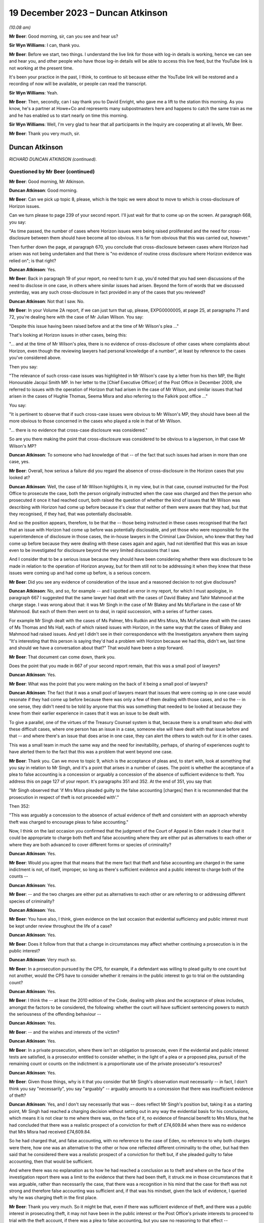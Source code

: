 .. raw:: html

   <a id="hearing-link" href="https://www.postofficehorizoninquiry.org.uk/hearings/phase-4-19-december-2023">Official hearing page</a>

19 December 2023 – Duncan Atkinson
==================================

.. raw:: html

   <details id="hearing-meta" open>
        <summary>
            <span class="open">Hide video</span>
            <span class="closed">Show video</span>
        </summary>
   <lite-youtube videoid="Dk0tpITxNmw" params="rel=0"></lite-youtube>
   <lite-youtube videoid="3Hspnj4F9Gs" params="rel=0"></lite-youtube>
   </details>

*(10.08 am)*

**Mr Beer**: Good morning, sir, can you see and hear us?

**Sir Wyn Williams**: I can, thank you.

**Mr Beer**: Before we start, two things.  I understand the live link for those with log-in details is working, hence we can see and hear you, and other people who have those log-in details will be able to access this live feed, but the YouTube link is not working at the present time.

It's been your practice in the past, I think, to continue to sit because either the YouTube link will be restored and a recording of now will be available, or people can read the transcript.

**Sir Wyn Williams**: Yeah.

**Mr Beer**: Then, secondly, can I say thank you to David Enright, who gave me a lift to the station this morning.  As you know, he's a partner at Howe+Co and represents many subpostmasters here and happens to catch the same train as me and he has enabled us to start nearly on time this morning.

**Sir Wyn Williams**: Well, I'm very glad to hear that all participants in the Inquiry are cooperating at all levels, Mr Beer.

**Mr Beer**: Thank you very much, sir.

Duncan Atkinson
---------------

*RICHARD DUNCAN ATKINSON (continued).*

Questioned by Mr Beer (continued)
^^^^^^^^^^^^^^^^^^^^^^^^^^^^^^^^^

**Mr Beer**: Good morning, Mr Atkinson.

.. rst-class:: indented

**Duncan Atkinson**: Good morning.

**Mr Beer**: Can we pick up topic 8, please, which is the topic we were about to move to which is cross-disclosure of Horizon issues.

Can we turn please to page 239 of your second report.  I'll just wait for that to come up on the screen.  At paragraph 668, you say:

"As time passed, the number of cases where Horizon issues were being raised proliferated and the need for cross-disclosure between them should have become all too obvious.  It is far from obvious that this was carried out, however."

Then further down the page, at paragraph 670, you conclude that cross-disclosure between cases where Horizon had arisen was not being undertaken and that there is "no evidence of routine cross disclosure where Horizon evidence was relied on"; is that right?

.. rst-class:: indented

**Duncan Atkinson**: Yes.

**Mr Beer**: Back in paragraph 19 of your report, no need to turn it up, you'd noted that you had seen discussions of the need to disclose in one case, in others where similar issues had arisen. Beyond the form of words that we discussed yesterday, was any such cross-disclosure in fact provided in any of the cases that you reviewed?

.. rst-class:: indented

**Duncan Atkinson**: Not that I saw.  No.

**Mr Beer**: In your Volume 2A report, if we can just turn that up, please, EXPG0000005, at page 25, at paragraphs 71 and 72, you're dealing here with the case of Mr Julian Wilson.  You say:

"Despite this issue having been raised before and at the time of Mr Wilson's plea ..."

That's looking at Horizon issues in other cases, being this:

"... and at the time of Mr Wilson's plea, there is no evidence of cross-disclosure of other cases where complaints about Horizon, even though the reviewing lawyers had personal knowledge of a number", at least by reference to the cases you've considered above.

Then you say:

"The relevance of such cross-case issues was highlighted in Mr Wilson's case by a letter from his then MP, the Right Honourable Jacqui Smith MP.  In her letter to the [Chief Executive Officer] of the Post Office in December 2009, she referred to issues with the operation of Horizon that had arisen in the case of Mr Wilson, and similar issues that had arisen in the cases of Hughie Thomas, Seema Misra and also referring to the Falkirk post office ..."

You say:

"It is pertinent to observe that if such cross-case issues were obvious to Mr Wilson's MP, they should have been all the more obvious to those concerned in the cases who played a role in that of Mr Wilson.

"... there is no evidence that cross-case disclosure was considered."

So are you there making the point that cross-disclosure was considered to be obvious to a layperson, in that case Mr Wilson's MP?

.. rst-class:: indented

**Duncan Atkinson**: To someone who had knowledge of that -- of the fact that such issues had arisen in more than one case, yes.

**Mr Beer**: Overall, how serious a failure did you regard the absence of cross-disclosure in the Horizon cases that you looked at?

.. rst-class:: indented

**Duncan Atkinson**: Well, the case of Mr Wilson highlights it, in my view, but in that case, counsel instructed for the Post Office to prosecute the case, both the person originally instructed when the case was charged and then the person who prosecuted it once it had reached court, both raised the question of whether the kind of issues that Mr Wilson was describing with Horizon had come up before because it's clear that neither of them were aware that they had, but that they recognised, if they had, that was potentially disclosable.

.. rst-class:: indented

And so the position appears, therefore, to be that the -- those being instructed in these cases recognised that the fact that an issue with Horizon had come up before was potentially disclosable, and yet those who were responsible for the superintendence of disclosure in those cases, the in-house lawyers in the Criminal Law Division, who knew that they had come up before because they were dealing with these cases again and again, had not identified that this was an issue even to be investigated for disclosure beyond the very limited discussions that I saw.

.. rst-class:: indented

And I consider that to be a serious issue because they should have been considering whether there was disclosure to be made in relation to the operation of Horizon anyway, but for them still not to be addressing it when they knew that these issues were coming up and had come up before, is a serious concern.

**Mr Beer**: Did you see any evidence of consideration of the issue and a reasoned decision to not give disclosure?

.. rst-class:: indented

**Duncan Atkinson**: No, and so, for example -- and I spotted an error in my report, for which I must apologise, in paragraph 667 I suggested that the same lawyer had dealt with the cases of David Blakey and Tahir Mahmood at the charge stage. I was wrong about that: it was Mr Singh in the case of Mr Blakey and Ms McFarlane in the case of Mr Mahmood.  But each of them then went on to deal, in rapid succession, with a series of further cases.

.. rst-class:: indented

For example Mr Singh dealt with the cases of Ms Palmer, Mrs Rudkin and Mrs Misra, Ms McFarlane dealt with the cases of Ms Thomas and Ms Hall, each of which raised issues with Horizon, in the same way that the cases of Blakey and Mahmood had raised issues.  And yet I didn't see in their correspondence with the Investigators anywhere them saying "It's interesting that this person is saying they'd had a problem with Horizon because we had this, didn't we, last time and should we have a conversation about that?"  That would have been a step forward.

**Mr Beer**: That document can come down, thank you.

Does the point that you made in 667 of your second report remain, that this was a small pool of lawyers?

.. rst-class:: indented

**Duncan Atkinson**: Yes.

**Mr Beer**: What was the point that you were making on the back of it being a small pool of lawyers?

.. rst-class:: indented

**Duncan Atkinson**: The fact that it was a small pool of lawyers meant that issues that were coming up in one case would resonate if they had come up before because there was only a few of them dealing with those cases, and so the -- in one sense, they didn't need to be told by anyone that this was something that needed to be looked at because they knew from their earlier experience in cases that it was an issue to be dealt with.

.. rst-class:: indented

To give a parallel, one of the virtues of the Treasury Counsel system is that, because there is a small team who deal with these difficult cases, where one person has an issue in a case, someone else will have dealt with that issue before and that -- and where there's an issue that does arise in one case, they can alert the others to watch out for it in other cases.

.. rst-class:: indented

This was a small team in much the same way and the need for inevitability, perhaps, of sharing of experiences ought to have alerted them to the fact that this was a problem that went beyond one case.

**Mr Beer**: Thank you.  Can we move to topic 9, which is the acceptance of pleas and, to start with, look at something that you say in relation to Mr Singh, and it's a point that arises in a number of cases.  The point is whether the acceptance of a plea to false accounting is a concession or arguably a concession of the absence of sufficient evidence to theft.  You address this on page 127 of your report.  It's paragraphs 351 and 352.  At the end of 351, you say that:

"Mr Singh observed that 'if Mrs Misra pleaded guilty to the false accounting [charges] then it is recommended that the prosecution in respect of theft is not proceeded with'."

Then 352:

"This was arguably a concession to the absence of actual evidence of theft and consistent with an approach whereby theft was charged to encourage pleas to false accounting."

Now, I think on the last occasion you confirmed that the judgment of the Court of Appeal in Eden made it clear that it could be appropriate to charge both theft and false accounting where they are either put as alternatives to each other or where they are both advanced to cover different forms or species of criminality?

.. rst-class:: indented

**Duncan Atkinson**: Yes.

**Mr Beer**: Would you agree that that means that the mere fact that theft and false accounting are charged in the same indictment is not, of itself, improper, so long as there's sufficient evidence and a public interest to charge both of the counts --

.. rst-class:: indented

**Duncan Atkinson**: Yes.

**Mr Beer**: -- and the two charges are either put as alternatives to each other or are referring to or addressing different species of criminality?

.. rst-class:: indented

**Duncan Atkinson**: Yes.

**Mr Beer**: You have also, I think, given evidence on the last occasion that evidential sufficiency and public interest must be kept under review throughout the life of a case?

.. rst-class:: indented

**Duncan Atkinson**: Yes.

**Mr Beer**: Does it follow from that that a change in circumstances may affect whether continuing a prosecution is in the public interest?

.. rst-class:: indented

**Duncan Atkinson**: Very much so.

**Mr Beer**: In a prosecution pursued by the CPS, for example, if a defendant was willing to plead guilty to one count but not another, would the CPS have to consider whether it remains in the public interest to go to trial on the outstanding count?

.. rst-class:: indented

**Duncan Atkinson**: Yes.

**Mr Beer**: I think the -- at least the 2010 edition of the Code, dealing with pleas and the acceptance of pleas includes, amongst the factors to be considered, the following: whether the court will have sufficient sentencing powers to match the seriousness of the offending behaviour --

.. rst-class:: indented

**Duncan Atkinson**: Yes.

**Mr Beer**: -- and the wishes and interests of the victim?

.. rst-class:: indented

**Duncan Atkinson**: Yes.

**Mr Beer**: In a private prosecution, where there isn't an obligation to prosecute, even if the evidential and public interest tests are satisfied, is a prosecutor entitled to consider whether, in the light of a plea or a proposed plea, pursuit of the remaining count or counts on the indictment is a proportionate use of the private prosecutor's resources?

.. rst-class:: indented

**Duncan Atkinson**: Yes.

**Mr Beer**: Given those things, why is it that you consider that Mr Singh's observation must necessarily -- in fact, I don't think you say "necessarily", you say "arguably" -- arguably amounts to a concession that there was insufficient evidence of theft?

.. rst-class:: indented

**Duncan Atkinson**: Yes, and I don't say necessarily that was -- does reflect Mr Singh's position but, taking it as a starting point, Mr Singh had reached a charging decision without setting out in any way the evidential basis for his conclusions, which means it is not clear to me where there was, on the face of it, no evidence of financial benefit to Mrs Misra, that he had concluded that there was a realistic prospect of a conviction for theft of £74,609.84 when there was no evidence that Mrs Misra had received £74,609.84.

.. rst-class:: indented

So he had charged that, and false accounting, with no reference to the case of Eden, no reference to why both charges were there, how one was an alternative to the other or how one reflected different criminality to the other, but had then said that he considered there was a realistic prospect of a conviction for theft but, if she pleaded guilty to false accounting, then that would be sufficient.

.. rst-class:: indented

And where there was no explanation as to how he had reached a conclusion as to theft and where on the face of the investigation report there was a limit to the evidence that there had been theft, it struck me in those circumstances that it was arguable, rather than necessarily the case, that there was a recognition in his mind that the case for theft was not strong and therefore false accounting was sufficient and, if that was his mindset, given the lack of evidence, I queried why he was charging theft in the first place.

**Mr Beer**: Thank you very much.  So it might be that, even if there was sufficient evidence of theft, and there was a public interest in prosecuting theft, it may not have been in the public interest or the Post Office's private interests to proceed to trial with the theft account, if there was a plea to false accounting, but you saw no reasoning to that effect --

.. rst-class:: indented

**Duncan Atkinson**: Yes.

**Mr Beer**: -- on the face of the papers?

.. rst-class:: indented

**Duncan Atkinson**: Yes, and I'll be corrected if I'm wrong but I think Mrs Misra did then plead to false accounting and was still prosecuted for theft.

**Mr Beer**: Yes.  That's exactly right.

.. rst-class:: indented

**Duncan Atkinson**: And I saw no analysis to explain that either.

**Mr Beer**: Thank you.  That can come down.

Can we turn to considerations of confiscation.  I think it's right that the 2010 iteration of the Code did not state that the availability of the court's powers to make confiscation orders was a consideration that had to be taken into account as part of the public interest test.  I think that came in a later edition of the Code.  That notwithstanding, would it have been a proper consideration for a prosecutor when considering whether to accept a guilty plea to some counts but not others, or to a lesser or a different offence, to consider the impact on the court's confiscation powers?

.. rst-class:: indented

**Duncan Atkinson**: It would be reasonable to consider that, yes.

**Mr Beer**: So, in Mrs Misra's case, when the Post Office was considering whether to accept a plea to false accounting or whether to proceed with the theft count, would the impact on confiscation have been a legitimate factor for the Post Office to consider as part of the balancing exercise?

.. rst-class:: indented

**Duncan Atkinson**: In the sense that, if the theft count reflected the actual benefit to Mrs Misra of the money and an appropriation by her of the money, which could lead then to confiscation, if she were convicted of taking the money, through a conviction for theft, on the one hand, and false accounting reflecting putting off the "evil day", to use the words in Eden, to avoid identification that there were errors that had not involved her taking money on the other through false accounting, the latter route arguably not leading to confiscation.

**Mr Beer**: Was there any evidence that that was the kind of reasoning, that we've just explored, ever brought into account in Mrs Misra's case?

.. rst-class:: indented

**Duncan Atkinson**: No.

**Mr Beer**: Can we look more generally about the issue of accepting pleas to false accounting instead of theft, and you address this on page 227 of your report.  If that can be shown, please.  227, at paragraph 640.  In 640 you say:

"The approach to charging as between theft on the one hand and factoring on the other lacked consistency ... In a number of cases there was also a lack of [consistency] in the charging decision exhibited by the willingness to accept a plea to false accounting instead [of theft]."

Are those comments limited to the particular facts of one or more of the cases that you examined or are they a general point?

.. rst-class:: indented

**Duncan Atkinson**: I think more of a general point.

**Mr Beer**: Can you help us then: why would a willingness to accept a plea to false accounting necessarily imply a lack of confidence in the evidential merits of the theft charge?

.. rst-class:: indented

**Duncan Atkinson**: Again, it doesn't necessarily reflect one but where, in case after case after case, a charge of theft was selected without any explanation as to the evidential basis for it, particularly in relation to an evidential basis for appropriation and/or dishonesty.  And then there was a willingness to accept a plea to false accounting which carried with it a recognition that there was not sufficient evidence of those elements of theft.  It did raise the question as to whether theft was being charged without sufficient consideration of those elements.

.. rst-class:: indented

And also because the charging decisions were such models of brevity, it was very difficult to see how the thought process had been gone through as to why theft was there as well as false accounting, in these cases.

**Mr Beer**: Thank you.  Can we turn to page 229, please and paragraph 644.  You say:

"However, the greater concern in a number of the cases [that] I have considered was that evidence that the theft charge was used as a means to pressure a defendant into pleading guilty to false accounting, with conditions attached to the acceptance of that plea ..."

I think you give three examples: Hughie Thomas, between paragraphs 645 and 647; Josephine Hamilton, 648; and then Alison Hall, 649 to 651.

.. rst-class:: indented

**Duncan Atkinson**: Yes.

**Mr Beer**: Three examples.

.. rst-class:: indented

**Duncan Atkinson**: Yes, and one -- if one wanted a fourth, Mrs Henderson would be in the same category.

**Mr Beer**: Allison Henderson too, thank you.  If we can just look at those, the three you've given in the report, starting with Hughie Thomas, Noel Thomas.  If we look at what you say at paragraph 645 onwards, he pleaded guilty to false accounting in September 2006, the theft charge not pursued.

The memorandum of the hearing noted:

"This was pursuant to a basis of plea which makes it clear that no blame was attributed to the Horizon ... system.  The defendant accepted that there was a shortage but he could not explain how it came about.  He accepted that as a subpostmaster he is contractually obliged to make good the shortage."

You say:

"In other words, the acceptance of this plea was made conditional on the repayment of monies which, consistent with the plea, had not been shown to have been taken, and to an undertaking not to criticise the Horizon system."

This appears, from the material you'd seen, to have:

"... followed from a discussion between the principal Post Office lawyer, [Juliet] McFarlane and the Post Office agents in the prosecution in which [Juliet McFarlane] said, '... we would proceed with false accounting providing the Defendant accepts that the Horizon system was working perfectly ... Further instructions are that the money should be repaid'."

You say that:

"Mr Thomas ... reported to the Second Sight Review that the approach taken was 'aggressive and inappropriate'."

You say that, from the perspective of a defendant, it should not be forgotten that there is a very significant difference between theft and false accounting as outcome:

"Theft by an employee in breach of trust, in the period with which the Inquiry is concerned, was recognised ..."

You cite two cases, Barrick and Clark, from the 1980s, establishing that:

"... as an offence usually attracting an immediate custodial sentence even in a case with strong personal mitigation ... a defendant, confronted by the evidence of loss deriving from the Horizon system and a lack of possible questions as to its reliability, would understand that a plea to an alternative offence would increase the chances of them retaining their liberty, and it is reasonable to anticipate that they would receive legal advice to that effect."

Does that include, for example, an anticipation or at least a hope of a suspended sentence?

.. rst-class:: indented

**Duncan Atkinson**: Yes.

**Mr Beer**: At 647:

"The Post Office submitted in the context of the Second Sight Review ... that the decision to accept the plea was reached in accordance with the Code ... However, as was acknowledged, there is no evidence of such a review ... which in the first instance did not follow the Code test. Rather than a review of the evidence, the prospects of conviction or the public interest, the only matters raised in the material that [you] have seen ... are the recovery of money and the protection of the reputation of the Horizon system."

On a scale of concern about the conduct of prosecutions, where does what you identified there sit?

.. rst-class:: indented

**Duncan Atkinson**: I recognise that it is always open to the prosecution to consider whether, on a review of the evidence and a review of the public interest, in fact a plea to an alternative count meets the justice of the case.  I also recognise that it is always open to the prosecution to consider a proffered basis of plea and identify whether that basis of plea is acceptable and, if it is not acceptable, to make that clear to those acting on behalf of a defendant.

.. rst-class:: indented

What concerned me here was that the discussions that I saw in the communication involving Mrs McFarlane were investigating internally their view as to whether a plea to false accounting would be acceptable in a case where she had identified, at the charging stage, there was a medium prospect of success and identifying, in that context, the concerns being recovery of the money and no criticism of Horizon.

.. rst-class:: indented

It's -- putting those factors together, it seemed to me a reasonable reading of what occurred was that those involved from the Post Office side were identifying their conditions for a plea being accepted, which were conditions of the recovery of money, where there was no acceptance by the plea that money had been taken, and a lack of any criticism of the system, which was something that Mr Thomas had identified from interview on as being a concern on his part and would have been mitigation for him.

.. rst-class:: indented

And so that's a very long way of answering your question, though I think it's a very real concern that, on the face of those facts, this was a plea that was being tailored to address concerns that the Post Office had, in terms of getting the money and protecting their reputation of their computer system, rather than an assessment of the factors in the Code by reference to evidential sufficiency or the public interest.

**Mr Beer**: Thank you.  Cutting it shortly, do the same issues arise in paragraph 648, concerning the case of Josephine Hamilton, and 649 and following, in the case of Alison Hall?

.. rst-class:: indented

**Duncan Atkinson**: Yes.

**Mr Beer**: Thank you.

.. rst-class:: indented

**Duncan Atkinson**: I should just add, in relation to that, those cases, those of Mrs Hamilton and Mrs Hall, were considered by the Court of Appeal and the Court of Appeal took a very clear view of what they considered had occurred there, and the material that I saw did not, in any way, lead me to take a different view from Lord Justice Holroyde and others.

**Mr Beer**: That's paragraph 650 of your report, you're referring to there --

.. rst-class:: indented

**Duncan Atkinson**: Yes.

**Mr Beer**: -- if we can turn to that on page 231.  If we scroll down -- thank you -- you say:

"Adopting the language ..."

That's you adopting the language of the Court of Appeal?

.. rst-class:: indented

**Duncan Atkinson**: Yes.

**Mr Beer**: "... when it considered these cases, it was 'improper' of the Post Office to have made their acceptance of a plea to a lesser alternative offence to theft conditional on the defendant not 'making any explicit criticism of Horizon'."

You say that it was improper of the Post Office but who within the Post Office had engaged in that improper conduct?

.. rst-class:: indented

**Duncan Atkinson**: Well, in each of those cases there were documents that I saw that involved discussions between those in-house -- so the lawyers and Investigators -- about, effectively again, the preconditions or the necessary conditions for there to be a plea accepted by reference to money and by reference to the reputation of Horizon.

**Mr Beer**: Thank you.  So it's the lawyers on each occasion?

.. rst-class:: indented

**Duncan Atkinson**: Those are the persons whose emails I saw or memos I saw that identified those being the factors.

**Mr Beer**: Thank you.  Then the last sentence of that paragraph, I think this is something that you've mentioned a moment ago:

"It would ... have been a relevant, and likely a strong mitigating factor ... that the falsification of records was to cover a shortfall for which the defendant was not responsible and may [instead] have been a computer error.  To deny the defendant that mitigation was 'wrong'."

Can you just say what you mean there, please?

.. rst-class:: indented

**Duncan Atkinson**: It's, on the one hand, someone who has dishonestly and deliberately manipulated the system and, on the other hand, someone who has been confronted by an error in the system that they cannot understand but which they do understand they will be held accountable for and made to pay for and, in panic, has adjusted the system to stave off the day when they know that will be found out, on the other.

.. rst-class:: indented

It is a significant potential difference as to how a judge will view their offending if they are -- if it is a one-off result of panic through something beyond their control.  A judge is much more likely to view that sympathetically and much more likely to consider that a custodial sentence is not required and, if they are prevented from advancing that mitigation, then they are being prevented from putting forwarded a strong argument for them not going to prison.

**Mr Beer**: Thank you.  Lastly, over the page at paragraph 651, the Court of Appeal, in Hamilton -- it's their paragraphs 113 and 147 -- said that it was 'irrational and unjust' for the Post Office to have required that they 'had the money short of theft' and the Court of Appeal observed that:

"[The Post Office's] conduct gives a firm impression that the condition of repayment in return for [the Post Office] dropping the charge of theft placed undue pressure on Mrs Hamilton. It gives the impression that [the Post Office] was using the prosecution to enforce repayment."

Did you find any material that undermined the impression that the Court of Appeal formed?

.. rst-class:: indented

**Duncan Atkinson**: No, and the words that her plea would be accepted on her recognition that she had the money short of theft were words from the lawyer in the Criminal Law Department at the Post Office and, again -- and that was a discussion in advance of Mrs Hamilton pleading to false accounting.

.. rst-class:: indented

And so, on the one hand, you have an acceptance of a plea to adjusting records that revealed a loss, rather than causing the loss, in the sense of taking the money, through the acceptance of false accounting, rather than theft, and yet it being a condition of that that the individual in the criminal proceedings be made liable for paying back money that you are accepting they have not taken.

.. rst-class:: indented

There may be a separate, civil discussion as to whether, under the postmaster's contract they were required to make good a loss that they had not caused but this is in the criminal proceedings, making it a condition or pursuing criminal mechanisms in order to get money that you are accepting they have not taken.

**Mr Beer**: Thank you.  Can we turn to topic 10 -- that can come down, thank you.  The last topic is expert evidence.

Can we start by way of a recap of your previous evidence to the Inquiry.  You said that a prosecutor intending to rely on expert evidence in criminal proceedings was, during the relevant period, subject to the following obligations -- and this is just by way of brief recap to the questions I am going to ask -- to satisfy themselves that the expert had been appropriately instructed, including by the provision of a detailed letter of instructions or email or terms of reference to provide the expert with instructions upon what it is that his or her opinion is sought, setting out the issues or questions that the expert is expected to address or to answer; to provide explicit guidance as to what it is the expert is being asked to do and the material they are being asked to consider in order to do it; to set out the material upon which reliance has been placed in the prosecution and which may be relevant to the questions that the expert is expected to answer; to inform the expert of their duties under the common law and the Criminal Procedure Rules; to make sure that the expert not only understands their duties, but that they had complied with the duties in order to ensure that the expert's evidence was admissible; and, lastly, to satisfy themselves that any material or any literature of which the prosecutor was aware, and which might undermine the expert's opinion, was reviewed by the prosecution and disclosed to both the expert and to the defence.

.. rst-class:: indented

**Duncan Atkinson**: Yes.  Those -- the duties on the expert were well established before the Inquiry's period started, the responsibility of the person instructing an expert, the lawyers instructing an expert, to communicate those duties to the expert to make sure the expert understood them evolved over the period of the Inquiry but, from quite early in the period, it was again clear that that was what was required of them.

**Mr Beer**: Yes.  In the five case studies in which the Post Office obtained evidence from Mr Gareth Jenkins -- that's Thomas, Misra, Allen, Sefton and Nield and Ishaq --

.. rst-class:: indented

**Duncan Atkinson**: Yes.

**Mr Beer**: -- forgive the use of the surnames -- did you identify any document or evidence that demonstrates that Post Office prosecutors or, later, those acting on their behalf from Cartwright King, informed or instructed Mr Jenkins about the duties of an expert?

.. rst-class:: indented

**Duncan Atkinson**: No.

**Mr Beer**: Did you see any evidence that such prosecutors were themselves cognisant of the existence of any of these duties?

.. rst-class:: indented

**Duncan Atkinson**: No.

**Mr Beer**: Did you see any evidence that they complied with any of these obligations in their dealings with Mr Jenkins?

.. rst-class:: indented

**Duncan Atkinson**: No.

**Mr Beer**: Did you see any instructions to Mr Jenkins which might conform in any way with a written form of instruction that a prosecutor ought to provide to a person whom it is proposed to give expert witness evidence?

.. rst-class:: indented

**Duncan Atkinson**: No.

**Mr Beer**: In relation to the evidence that Mr Jenkins himself gave, you told us previously about a case in 2006, and then the Criminal Procedure Rules Rule 33, which came into force in November 2006, that there were a number of necessary inclusions in a report?

.. rst-class:: indented

**Duncan Atkinson**: Yes.

**Mr Beer**: We've looked just now at duties on a prosecutor; we're now turning to duties on an expert themselves.  Did they include -- I'm going to summarise them all -- detail of the expert's academic and professional qualifications, experience and accreditation insofar as they are relevant to the opinions expressed?

.. rst-class:: indented

**Duncan Atkinson**: Yes.

**Mr Beer**: A statement setting out the substance of all the instructions received, the questions upon which an opinion is sought, the materials that have been provided and considered, assumptions which are material to the opinions expressed?

Information relating to who carried out any examinations or the methodology used and, if they weren't carried out by the expert themselves, the extent to which there was supervision?

Whether there was a range of opinion in the matters dealt with in the report, a summary of that range of opinion and reasons for the opinion given?

Relevant extracts of any literature or other material that might assist the court?

Then, finally, a statement from the expert that they had understood and complied with their duty to the court to provide independent assistance by way of an objective and unbiased opinion.

.. rst-class:: indented

**Duncan Atkinson**: Yes.

**Mr Beer**: Were they the necessary inclusions in the report itself?

.. rst-class:: indented

**Duncan Atkinson**: Yes.

**Mr Beer**: In the five case studies that you have considered, did you find that the witness statements served by Mr Jenkins set out any of those matters that I've mentioned, that are necessary inclusions for an expert report or an expert statement?

.. rst-class:: indented

**Duncan Atkinson**: In most of his statements he did set out his qualifications, in some instances, or at least in one instance, those who were receiving the statement from him, the lawyers at the Post Office, did ask him to do that.  To an extent, he set out the questions that he'd been asked, in that he would identify what he was making the statement about, but he would not set out the details of what had been asked of him.

.. rst-class:: indented

He did not, I think, usually set out what materials he had been provided with or what sources of information he was relying upon. Insofar as that was the work of others beyond himself, that was not identified by him. Insofar as there was a range of opinions and/or contrary views or material that was capable of undermining his opinions, that was not set out at all.

.. rst-class:: indented

In terms of literature, which would include expert reports that he had seen in earlier cases in relation to Horizon and which would include his own expert reports in earlier proceedings, those were not normally set out and there was never a statement identifying that he recognised the duties that were imposed upon him.

**Mr Beer**: Thank you.  Did you see any evidence that the Post Office informed Mr Jenkins that the printed statements should contain those necessary matters?

.. rst-class:: indented

**Duncan Atkinson**: No.

**Mr Beer**: Did you see any evidence that the Post Office and, later, lawyers at Cartwright King, were aware that an expert report or an expert statement should contain those necessary inclusions?

.. rst-class:: indented

**Duncan Atkinson**: I never saw any material that I can think of that involved the discussion of that to tell me whether they appreciated that or not.  They certainly didn't say they did.

**Mr Beer**: When you gave evidence on the last occasion, you told us that, even with those experts who were trained, accustomed and made their living, or at least in part made their living, from giving expert evidence, ie even if you were preaching to the choir, a prosecutor had to make sure that the expert understood what their duties and obligations were; is that right?

.. rst-class:: indented

**Duncan Atkinson**: Yes.

**Mr Beer**: You emphasised that, in relation to an expert who was not functionally independent of the prosecutor, that it was all the more important that they understood the nature of the role that an expert performs and that they properly understood what the requirement of independence actually entailed?

.. rst-class:: indented

**Duncan Atkinson**: Yes, and not least because the expert would need to demonstrate that independence and so they needed to be reminded to set out the basis upon which it was so demonstrated.

**Mr Beer**: Was Mr Jenkins one of those witnesses in respect of whom there was that heightened duty to ensure that they understood the nature of their expert duties and, in particular, what the requirement of independence entailed?

.. rst-class:: indented

**Duncan Atkinson**: Yes.

**Mr Beer**: Was that because he was not a professional expert witness?

.. rst-class:: indented

**Duncan Atkinson**: It was -- yes, it was because he was giving evidence of something outwith the knowledge of the jury, because it was something about which he had knowledge because he worked with the people whose software it was.

**Mr Beer**: So his day-to-day work was as a software engineer or a computer engineer, rather than a professional witness?

.. rst-class:: indented

**Duncan Atkinson**: Yes.

**Mr Beer**: He wasn't, I think you know, a member of any expert witness institute or similar?

.. rst-class:: indented

**Duncan Atkinson**: I certainly don't recall him listing any such membership.

**Mr Beer**: Would you agree that the heightened duty applied in particular because he was not independent of the subject matter of his evidence --

.. rst-class:: indented

**Duncan Atkinson**: Absolutely.

**Mr Beer**: -- he was, in part, speaking about his own work?

.. rst-class:: indented

**Duncan Atkinson**: Yes.  His own work and the work of his employer.

**Mr Beer**: He wasn't, would you agree, functionally independent of the prosecutor?

.. rst-class:: indented

**Duncan Atkinson**: No, because of the interrelation between the product that he was talking about and the application of that product by the prosecutor.

**Mr Beer**: Have you seen anything in the material to suggest that the Post Office or, later, Cartwright King lawyers understood the heightened need to ensure that Mr Jenkins understood his duties as an expert, in particular the especial need for independence and demonstrating independence?

.. rst-class:: indented

**Duncan Atkinson**: They understood the -- how it might look, in the sense that in the conversations that we looked at in emails leading up to the generic statement in 2012, there was discussion about whether it was -- it might be better to have someone independent of Fujitsu, rather than working for Fujitsu, delivering that statement.  That was as far as it went.

**Mr Beer**: So recognising the lack of independence but then not taking the next step: what do we do to address it?

.. rst-class:: indented

**Duncan Atkinson**: Yes.

**Mr Beer**: Before we look at any of the communications lawyers had with Mr Jenkins, did you observe that some of them -- and this is communications between lawyers and Investigators, on the one hand, and Mr Jenkins, on the other -- were inconsistent with how a prosecutor ought to address and to communicate with an expert?

.. rst-class:: indented

**Duncan Atkinson**: Yes, I should say that I have seen a lot more in terms of communications between those at the Post Office, on the one hand, and Mr Jenkins, on the other, within the last week than I had before.

**Mr Beer**: Yes.

.. rst-class:: indented

**Duncan Atkinson**: That which I had seen before was a cause for concern.  That which I have seen since heightened those concerns considerably.

**Mr Beer**: Can I summarise them: did you find that there was a lack of formality in the communications?

.. rst-class:: indented

**Duncan Atkinson**: Yes.

**Mr Beer**: Did you find the guidance given to him to be adequate or inadequate?

.. rst-class:: indented

**Duncan Atkinson**: Inadequate.

**Mr Beer**: Did you find some of the language used to be appropriate or inappropriate?

.. rst-class:: indented

**Duncan Atkinson**: Inappropriate.

**Mr Beer**: Did you find that, whether any of the instructions given had, as their intent, the service of the Post Office's interests, rather than the provision of an independent opinion?

.. rst-class:: indented

**Duncan Atkinson**: Yes.

**Mr Beer**: As well as some of the communications being inconsistent with the way a prosecutor ought to approach an expert, did you find any of them to be the opposite of that, ie the antithesis to it?

.. rst-class:: indented

**Duncan Atkinson**: Yes.

**Mr Beer**: If it's right that the Post Office or its agents, Cartwright King, later, did not provide Mr Jenkins with written instructions that conform to the requirements that we've mentioned, didn't provide Mr Jenkins with instructions as to his duties as an expert and none of the statements included the necessary elements that we've identified, would you be able to draw an overall conclusion that there was a fundamental failure by the Post Office properly to instruct Mr Jenkins as an expert?

.. rst-class:: indented

**Duncan Atkinson**: Clearly, that's ultimately a conclusion for others than me but, certainly, it is not a conclusion from which I would dissent at all.

**Mr Beer**: With the limitation you've just included, was that a persistent failure?

.. rst-class:: indented

**Duncan Atkinson**: Yes.

**Mr Beer**: You told us back in your first report -- it was paragraph 67, no need to turn it up -- that there was "no prosecution document that I have seen that gave guidance as to what an expert being instructed needed to address".

.. rst-class:: indented

**Duncan Atkinson**: No, Post Office document.

**Mr Beer**: Yes, no Post Office document.

.. rst-class:: indented

**Duncan Atkinson**: Yes.

**Mr Beer**: Was that absence of a framework within prosecution policy reflected in the Post Office's practice, as you saw it, in the case of Mr Jenkins?

.. rst-class:: indented

**Duncan Atkinson**: Yes.

**Mr Beer**: The things we've spoken about, so far, were failures of omission, things that the Post Office didn't do or its lawyers did not do.  Did you identify any material in the five case studies, that prosecutors and Investigators communicated with Mr Jenkins, that were inconsistent with the approach that a prosecutor ought to take: so worse than mere failure?

.. rst-class:: indented

**Duncan Atkinson**: Some of the emails that we considered yesterday, where, on the face of them, they were telling the expert what to say and telling him what not to say, that, I think, goes beyond an omission.

.. rst-class:: indented

In material that I've seen, again, since the end of last week, there are examples of Mr Jenkins' statements being rewritten by Investigators and lawyers at the Post Office, in the sense of them saying, "Can you take that bit out, please?" or "That bit doesn't sound good; can you say something else?"

.. rst-class:: indented

This is in relation to the evidence of an independent expert, that is the role that Mr Jenkins was being advanced to perform and, whilst it is entirely right and proper for an Investigator or a prosecutor dealing with an expert to say, "I don't understand that paragraph, can you elucidate it?" or "Can you think about this section in the light of this or that that you haven't seen, or this or that that you say further down", that is different from saying, "That bit is going to give rise to disclosure issues" or "That bit is going to cause us problems, can you take it out", or just deleting it, in the way they did, from the drafts.

**Mr Beer**: Yes, sometimes they wrote "Can you do X", "Can you delete", "Can you add", "Can you rephrase", and sometimes they simply cut it out?

.. rst-class:: indented

**Duncan Atkinson**: Yes.

**Mr Beer**: The issues that you identified where the evidence was amended, deleted or tailored in that way, did they go to Horizon integrity issues?

.. rst-class:: indented

**Duncan Atkinson**: Absolutely.

**Mr Beer**: How serious, in your view, was this conduct?

.. rst-class:: indented

**Duncan Atkinson**: Extremely.

**Mr Beer**: Did any of the issues that we've identified so far go to the admissibility of Mr Jenkins' evidence?

.. rst-class:: indented

**Duncan Atkinson**: They -- by, for example, removing aspects of his statements, which were parts that qualified his opinion or identified contrary views to his opinion, they resulted in those -- the final versions of the statements, no longer complying with the requirements for an admissible expert statement.  And they also, in various respects, removed the independence of its contents and so, yes, it clearly affected its admissibility, had any of that been appreciated by anyone who that the opportunity to question its admissibility.

**Mr Beer**: In order to put that person in a position to do so, disclosure of the communications would have been necessary?

.. rst-class:: indented

**Duncan Atkinson**: Yes.

**Mr Beer**: Did you see any evidence at all that such communications between Investigator and lawyer, on the one hand, and Mr Jenkins, on the other, were disclosed in any of the five cases?

.. rst-class:: indented

**Duncan Atkinson**: No.

**Mr Beer**: Did you see any evidence of any formal request from the Post Office to Fujitsu for third-party disclosure about the matters that Mr Jenkins was referring to?  So, to take an example, the locking issue, which caused transactions to be lost, or the record of system errors, the Known Error Log: did you see any communications at that level?

.. rst-class:: indented

**Duncan Atkinson**: No.

**Mr Beer**: Did you see anything to suggest that the Post Office pursued such issues with the Fujitsu Head of Legal, despite, on occasions, that channel of communication being used?

.. rst-class:: indented

**Duncan Atkinson**: I can't think of any, no.

**Mr Beer**: Thank you.  Can I turn, then -- that's the ten topics over -- to the case studies.

Your reports address 22 case studies and your evidence speaks for itself.  It's been disclosed to all Core Participants and is available on the Inquiry's website.  I'm not going to go through each of the 22 case studies and, instead, only cover those where one of the Core Participants has asked me to ask questions of you by way of challenge to what you say --

.. rst-class:: indented

**Duncan Atkinson**: Yes.

**Mr Beer**: -- or where one of the Core Participants has asked for additional context to be given to what you do say in either of your reports.

Can I start, then, with Lisa Brennan.  This is paragraph 46 of your Volume 2 report, which is on page 24.  There is no need to turn it up for the moment.

In general terms, you there are critical of the failure to conduct a fuller financial investigation as to any financial benefit to Ms Brennan of the conduct that was alleged against her, yes?

.. rst-class:: indented

**Duncan Atkinson**: Yes.

**Mr Beer**: As you said yesterday, investigating a suspect's financial records was a reasonable line of inquiry?

.. rst-class:: indented

**Duncan Atkinson**: Yes.

**Mr Beer**: During the period 2000 to 2013 would ordinary theft and fraud cases be prosecuted in the public sector, eg by the police and the CPS, without any enquiry of this sort having taken place?

.. rst-class:: indented

**Duncan Atkinson**: I'm sure there well have been some but, certainly, my experience is that "follow the money" is a mantra for those dealing with any form of financial crime and so they would normally look because, if they found evidence of the money, for example, going into someone's bank account, that would be quite good evidence.

**Mr Beer**: Yes, so you'd want to do it as a prosecutor trying to prove your case?

.. rst-class:: indented

**Duncan Atkinson**: Absolutely.

**Mr Beer**: But you ought to do it, I think you told us yesterday, as a reasonable line of inquiry because it might assist the defendant too?

.. rst-class:: indented

**Duncan Atkinson**: Yes.

**Mr Beer**: Because an active and healthy financial investigation which produced nil returns, it might be powerful evidence for a defendant to be able to deploy?

.. rst-class:: indented

**Duncan Atkinson**: Yes, especially if they have, in interview, said in terms "I didn't take the money", that raises the reasonable line of inquiry of, well, did they?  And the obvious place to look as to see whether they've got it and whether that be a new speed boat or the money in the bank, you have a look.

**Mr Beer**: Was it usual in that period, 2000 to 2013, for charging decisions to be made in cases prosecuted by the CPS, whilst financial inquiries were outstanding, if it was nonetheless the case that there was sufficient evidence to provide a realistic prospect of conviction?

.. rst-class:: indented

**Duncan Atkinson**: That would be a fact-specific assessment in terms of where the financial inquiry was and what material had thus far been generated by it. But, clearly, if there was -- if a prosecutor was satisfied, despite the fact that the financial inquiry was ongoing, that there was a realistic prospect of conviction, then they would be entitled to reach an assessment, providing they were also satisfied that what was outstanding didn't have a bearing in the public interest assessment.

**Mr Beer**: I think you would agree that, in a charge of theft, it's sufficient to prove the fact of the theft, whether by direct evidence or circumstantial evidence, without also, in fact, being able to show where the money went?

.. rst-class:: indented

**Duncan Atkinson**: Yes.

**Mr Beer**: Was your experience in looking at these papers that such financial enquiries that were made had as their focus not proving or disproving theft but recovery of proceeds for the benefit of the Post Office?

.. rst-class:: indented

**Duncan Atkinson**: Yes, in some cases it wasn't very clear what they had made the financial enquiries that they did make for, because there would be a reference in an investigation report to the fact that they'd asked the postmaster for consent to access their bank account, they'd obtained that consent, they may have obtained some bank statements and then there'd be no further reference to them, and so it wasn't quite clear what they'd done with them.

.. rst-class:: indented

But where there was more intensive examination of the finances, it did appear to be by Financial Investigators preparing for confiscation, rather than Investigators preparing for prosecution.

**Mr Beer**: Would you agree that, in the context of a fraud involving the alleged theft of cash of the type alleged in Lisa Brennan's case, that the absence of evidence of her having the missing money could not exclude the possibility that she did, in fact, take the cash?

.. rst-class:: indented

**Duncan Atkinson**: It couldn't exclude it, no.

**Mr Beer**: Given that the case was left to the jury on the basis that there was no evidence of her having the money, how, in your view, could an investigation of her finances by the Post Office have placed her in a more advantageous position than she was, either at the point of the charging decision or before the jury?

.. rst-class:: indented

**Duncan Atkinson**: Only if it could have confirmed that they had looked and not found any evidence that she had benefited financially and/or confirmed that she, if this were the case, had made, attempted to make, repayments at an earlier stage of losses, and/or if it confirmed that she was not in a position where she needed to steal the money, those things would have further supported her case, not least because they were coming from the prosecution, rather than, for example, just from her.

**Mr Beer**: Thank you.  That's all I ask in relation to Lisa Brennan's case.

I am going to move over the cases of David Yates, David Blakey and Tahir Mahmood and turn to the case of Carl Page and, in particular, your consideration of his case at page 58, paragraph 146 to 148 of your report.

Page 58, please, paragraph 146.

Between paragraphs 146 and 148, you raise some criticisms based on your understanding, I think, from the Court of Appeal Criminal Division's judgment in Hamilton, that the prosecution had changed its case between the first and second trial.

.. rst-class:: indented

**Duncan Atkinson**: Yes.

**Mr Beer**: The Inquiry has heard some evidence since the Court of Appeal's decision from Warwick Tatford, the prosecution junior to Mr Stephen John at the first trial and sole prosecuting counsel at the second trial.  He has told the Inquiry that there were two counts in trial 1, the first count was an alleged conspiracy to defraud between Mr Page and Mr Whitehouse in relation to foreign currency, involving the use of a Forde Moneychanger and not Horizon --

.. rst-class:: indented

**Duncan Atkinson**: Yes.

**Mr Beer**: -- and a second count of theft of £282,000, alleged against Mr Page alone, based on an audit shortfall and, therefore, based on Horizon.

Both defendants were acquitted on Count 1 at the first trial, jury unable to reach a verdict on Count 1 at the first trial, therefore there was a retrial on Count 2 alone against Mr Page.

.. rst-class:: indented

**Duncan Atkinson**: Yes.

**Mr Beer**: As such, the second trial was a retrial and did not involve a change of case.  Was your conclusion that there had been a change of case, based on what the Court of Appeal Criminal Division had said in Hamilton?

.. rst-class:: indented

**Duncan Atkinson**: In part, also based on the assessment in the Second Sight review, which was to the same effect.

**Mr Beer**: That's paragraph 147 that you're referring to there?

.. rst-class:: indented

**Duncan Atkinson**: It is, yes.

**Mr Beer**: Other than those tertiary sources -- or secondary sources -- did you see anything in the contemporaneous papers to suggest that there had been a material change of case between the two trials?

.. rst-class:: indented

**Duncan Atkinson**: I saw a transcript of the evidence or, more particularly, cross-examination of Mr Page at the first trial, which was very much to the effect that he had stolen foreign currency and that that was the basis upon which the theft charge appeared to be presented there, which was how Second Sight characterised it in their review.

.. rst-class:: indented

So there was that material, contemporaneous material, that accorded with what they were saying had been the prosecution's case at the first trial, which was not its case at the second trial.  I can't, off the top of my head, remember anything else but I didn't see anything, equally, that would positively say that the case had not changed in the sense of a review between trial 1 and trial 2, as to how the case would now be put in the light of the acquittal on Count 1, first time round.

**Mr Beer**: Does anything that I have said in relation to what Mr Tatford has told the Chair change your view in relation to this aspect of the case against Carl Page?

.. rst-class:: indented

**Duncan Atkinson**: Clearly, I haven't considered what Mr Tatford had to say.  All I can say is that the material that I saw -- and I can only speak to that -- didn't cause me to take a different view to either Second Sight or, more pertinently, the Court of Appeal, as to the fact that there had been a change of case.

**Mr Beer**: Thank you.  Can I turn to Oyeteju Adedayo's case please.  You pick this up at page 66 of your report --

.. rst-class:: indented

**Duncan Atkinson**: Yes.

**Mr Beer**: -- paragraph 169 and following.  I think, amongst the material that you've seen since the preparation of your original report and this revised report, included the CCRC referral document?

.. rst-class:: indented

**Duncan Atkinson**: Yes.

**Mr Beer**: The reference to which -- we needn't display it -- is POL00121224.  Did your view remain that the case was poorly investigated?

.. rst-class:: indented

**Duncan Atkinson**: Yes.

**Mr Beer**: Did your view remain that, in particular, Mrs Adedayo's account was not explored or examined by the Investigators or the prosecutors?

.. rst-class:: indented

**Duncan Atkinson**: Yes, and, in that regard, I focus on the account that she gave at the time.  I've seen what she has said about that since, but I focus purely on what she gave as an explanation to the Investigators at the time, which was an account that required investigating.

**Mr Beer**: Was it incumbent upon the Investigator, Ms Bernard, to have investigated that account to see, for example, whether there had been any payments to third parties by Ms Adedayo?

.. rst-class:: indented

**Duncan Atkinson**: Yes.

**Mr Beer**: Would that have been a relatively straightforward exercise?

.. rst-class:: indented

**Duncan Atkinson**: I would have thought so.  I'm not a Financial Investigator but, yes, I'd have thought so.

**Mr Beer**: Did you read the transcript of the interview of Mrs Adedayo?

.. rst-class:: indented

**Duncan Atkinson**: Yes.

**Mr Beer**: I wonder whether we can do this without turning it up.  Would you agree or disagree with the suggestion that, when asked open questions, Ms Adedayo appeared incoherent in some of her answers?

.. rst-class:: indented

**Duncan Atkinson**: They weren't easy to follow.

**Mr Beer**: Did you find that the account that was ultimately attributed to her in the Investigating Officer's report was one that had been extracted through closed questions to her?

.. rst-class:: indented

**Duncan Atkinson**: Yes, I think that's a fair characterisation. There was -- when open questions were asked initially, the account she gave was not clear and more -- more closed questions were then asked, from which a clearer account was derived. But, clearly, it was a clearer account based on what she was agreeing with.

**Mr Beer**: Would you agree or disagree with the suggestion that the account overall was internally inconsistent and confusing?

.. rst-class:: indented

**Duncan Atkinson**: I can certainly understand why that would be suggested, yes.

**Mr Beer**: When she gave evidence to us, the Investigator, Natasha Bernard, said that she viewed it as inconsistent and confusing, and she said that it's quite clear from her report that she didn't believe what Mrs Adedayo was telling her.

.. rst-class:: indented

**Duncan Atkinson**: In certain respects, yes, I agree with that.

**Mr Beer**: Given the equivocal nature of what was being said, would you agree that that added an impetus for the case to be properly investigated?

.. rst-class:: indented

**Duncan Atkinson**: Yes.

**Mr Beer**: There wasn't any clear evidence of a theft and a contradictory or internally inconsistent, in some respects, baffling confession.

.. rst-class:: indented

**Duncan Atkinson**: Yes.

**Mr Beer**: Would that have been a questionable basis to prosecute?

.. rst-class:: indented

**Duncan Atkinson**: Without that being resolved, yes.

**Mr Beer**: If we look at paragraph 181 of your report, please, which is on page 70.  Last sentence, in the light of what you said earlier in paragraph 181:

"In Mrs Adedayo's case, that reliability was not an issue, and non-disclosure relating to the operation of Horizon potentially less of an issue as a result."

Are you there essentially adopting the same approach as the Court of Appeal Criminal Division.

.. rst-class:: indented

**Duncan Atkinson**: Yes, I hope so.

**Mr Beer**: Thank you very much.  Can we turn to Mr Thomas' case next, please.

**Sir Wyn Williams**: Before you do, Mr Beer, can I just understand what went on in Mrs Adedayo's case.  Her conviction was quashed by Southwark Crown Court; that's correct, isn't it?

.. rst-class:: indented

**Duncan Atkinson**: Yes.

**Sir Wyn Williams**: So this is purely technical but where you write that she pleaded guilty at the Crown Court, I don't think can be right, can it? Presumably what happened, she pleaded guilty at the Magistrates Court but was then committed for sentence?

.. rst-class:: indented

**Duncan Atkinson**: That must be right, yes, sir.

**Sir Wyn Williams**: That's just a mere technicality.

But what's of more interest in her case is that there's no real rationale, is there, in how her conviction was quashed or why it was quashed, because we haven't got a formal judgment of the Southwark Crown Court; is that correct?

.. rst-class:: indented

**Duncan Atkinson**: We have a transcript of the hearing at which it was indicated by counsel acting for the Post Office that, although they didn't accept the reasons that had been advanced on Mrs Adedayo's behalf for why her conviction should be quashed they nevertheless considered that it would be contrary to the public interest to seek to uphold her conviction and so they didn't oppose her appeal.

.. rst-class:: indented

There was no judgment given, and I'll be corrected if I'm wrong about it, no judgment given by the Recorder of Westminster who presided over that hearing, separate from that, but -- and so the transcript is less than helpful as to exactly why it came about that Mrs Adedayo's conviction was quashed.

.. rst-class:: indented

Certainly the Post Office made clear they didn't accept a good deal of what Mrs Adedayo's case, as considered by the Criminal Cases Review Commission, had been.

**Sir Wyn Williams**: So, in effect, at court, there was an issue which was unresolved by the judge. Mrs Adedayo's case was presented in a particular way, the Post Office said what you've just described to me and the judge didn't determine the issue between them?

.. rst-class:: indented

**Duncan Atkinson**: No, that's right, sir.

**Sir Wyn Williams**: So am I right in thinking that the only objective -- by which I mean independent of Mrs Adedayo or the Post Office -- assessment is that which we currently have, is that which is contained in the reference by the Criminal Review Commission?

.. rst-class:: indented

**Duncan Atkinson**: Yes.

**Sir Wyn Williams**: Yes, fine.  Thank you.

Sorry, Mr Beer, I wanted to be clear in my mind about this case.

**Mr Beer**: Yes, thank you.

I think the document that you saw was a transcript of the hearing at Southwark Crown Court in front of Her Honour Judge Taylor --

.. rst-class:: indented

**Duncan Atkinson**: Yes.

**Mr Beer**: -- of 14 May 2021.  That ends -- the hearing starts at 10.47.  Do you want to just have a look at it?  I'm not sure we're going to be able to display this.

I think it's Volume 1 of the Rule 10 material at tab D32.

.. rst-class:: indented

**Duncan Atkinson**: Thank you very much.  Yes, thank you.

**Mr Beer**: Is that the relevant transcript?

.. rst-class:: indented

**Duncan Atkinson**: It is, yes.

**Mr Beer**: The hearing starts, we can see on page 2, at 10.47.  Ms Carey, I think that's Jacqueline Carey, appears on behalf of the prosecution, and speaks over pages 2, 3 and 4, and then Mr Moloney, who appeared for both appellants, says a few words, ten words or so.

.. rst-class:: indented

**Duncan Atkinson**: Yes, he was largely inaudible, apparently.

**Mr Beer**: Yes, which is no doubt due to the recording, rather than Mr Moloney.

.. rst-class:: indented

**Duncan Atkinson**: Sure.

**Mr Beer**: There's then a discussion or something that Her Honour Judge Taylor said, which concerns jurisdiction.

.. rst-class:: indented

**Duncan Atkinson**: Yes, because Mrs Adedayo had pleaded guilty in the -- and so you're entirely right, she pleaded guilty in the Medway Magistrates Court to the offences and was then sent to the Crown Court, to Maidstone Crown Court for sentence.  So, procedurally, her guilty pleas had to be set aside before her conviction could be quashed and so that's the discussion at the end.

**Mr Beer**: Then the hearing concludes with this, Judge Taylor saying:

"Thank you.  In these appeals of Mr Kalia and Ms Adedayo, the Court finds that the effect of Section 11.2.4 of the Criminal Appeal Act 1985 are such that they do not have to apply to set aside their guilty pleas.  We adopt the background (inaudible) to these cases, which is set out in Hamilton v Post Office [and the citation given ].  Whilst it is not conceded by the performance that these are (inaudible) cases, in terms of judgment the appeals are not opposed (inaudible), will not be contested and, in the public interest (inaudible).  Their sentences have been served and we hope that (inaudible) they can put this behind them and continue with their lives without the shadow of a conviction.  Any other applications ..."

It says "Mr Carey".

.. rst-class:: indented

**Duncan Atkinson**: Yes.

**Mr Beer**: It should be Ms Carey.

.. rst-class:: indented

**Duncan Atkinson**: Yes.

**Mr Beer**: She says, "No thank you".

Is that the extent of a judgment determining the appeal?

.. rst-class:: indented

**Duncan Atkinson**: Yes, it is.

**Mr Beer**: Sir, I hope that helps.

**Sir Wyn Williams**: Thank you, yes.

**Mr Beer**: Can we turn on to Mr Thomas' case then, please.  This is paragraph 198 and following of your report on page 76.  In fact, we needn't turn this up, I can deal with this without looking at this material.  In paragraphs 193, 198 and 213 of your report, in the context of Mr Thomas' case, you examine the preparation of a witness statement by Gareth Jenkins.

.. rst-class:: indented

**Duncan Atkinson**: Yes, I think the first witness statement he made.

**Mr Beer**: Exactly.  You say at paragraph 198 that consideration of the reference material, ie material that was referenced in the "Gareth Jenkins Chronology", is necessary.  We mentioned the nature and status of that document yesterday.

.. rst-class:: indented

**Duncan Atkinson**: Yes, that's right.

**Mr Beer**: So can we look at the reference material and, indeed, some other underlying material in chronological order.  Can we start, please, with FUJ00122203.  Can we look at page 6, please.  If we scroll down, please, we should see an email -- we can -- from Graham Ward -- and it's a generic email account -- to Fujitsu of 10 March 2006.  This appears to be the original or originating form of instruction from Mr Ward of the Post Office to Fujitsu.  If we just scroll down, please, and go on to page 7, he says:

"On a separate matter, I also require a witness statement in respect of the following ARQs ... all of which relate to the Gaerwen SPSO."

That's Mr Thomas' branch on Anglesey.

.. rst-class:: indented

**Duncan Atkinson**: Yes, that's right.

**Mr Beer**: "We need the usual (leave out paragraphs H(b) and J, but we do need paragraph K (call logs) covering an analysis over the period 01/11/04 to 30/11/05.  Penny -- you may recall this one which relates to nil transactions ... Can you had an extra paragraph in your statement explaining how online banking transactions are processed and the data downloaded and how nil transactions can occur."

If we go forwards, so that's 10 May (sic), Post Office, Ward, to Fujitsu.

.. rst-class:: indented

**Duncan Atkinson**: Yes.

**Mr Beer**: If we go forwards, please, to the 21 March, FUJ00152582, and look at page 2, please.  If we scroll down -- thank you -- we should see an email from Mr Pinder to Mr Jenkins, with a heading "Fujitsu Statements Gaerwen":

"As discussed please see extract from a recent email below in italics from Graham Ward ..."

We've just looked at that email.

.. rst-class:: indented

**Duncan Atkinson**: Yes.

**Mr Beer**: "... regarding provision of a statement about nil transactions and online banking.  If you are able to put something together for us I would be very grateful.  If you send it back I will arrange for Neneh or Penny to write into a statement for your signature."

Then you will see the relevant part of Mr Ward's email cut in to this email and the part in italics:

"Can you add an extra paragraph in your statement explaining how online banking transactions are processed and the data downloaded and how nil transactions can occur."

Having looked at this material, do you agree that it was the Post Office, via Mr Ward, routed through Mr Pinder, who had asked Mr Jenkins to focus on the issue of nil transactions in the witness statement --

.. rst-class:: indented

**Duncan Atkinson**: Yes.

**Mr Beer**: -- rather than a request to consider any broader issues affecting the operation and reliability of Horizon?

.. rst-class:: indented

**Duncan Atkinson**: Yes.

**Mr Beer**: Would you agree -- you'll see the reference to the three ARQs in the first line of the cut-in email, I'm not going to read the numbers out -- that it was the Post Office which had selected the three specific time periods for the examination of nil transactions, and that it had done so by enclosing ARQs for time periods that it had selected?

.. rst-class:: indented

**Duncan Atkinson**: Yes.

**Mr Beer**: Would you agree that this instruction to Mr Jenkins didn't constitute or indeed come close to being a proper instruction to an expert?

.. rst-class:: indented

**Duncan Atkinson**: Yes.

**Mr Beer**: Instead, it's a request coming from the Post Office to the Fujitsu Litigation Support Team asking them to add a paragraph to their standard statement, which was then rerouted to Mr Jenkins?

.. rst-class:: indented

**Duncan Atkinson**: That was how I read it, yes.

**Mr Beer**: Quite aside from the format of the instruction, is it right that you saw no material in which the Post Office provided to Mr Jenkins detail as to what the prosecution case was against Mr Thomas?

.. rst-class:: indented

**Duncan Atkinson**: That's right.

**Mr Beer**: No material setting out what Mr Thomas had said, for example, in interview --

.. rst-class:: indented

**Duncan Atkinson**: Correct.

**Mr Beer**: -- or in the audit, and in the audit report?

.. rst-class:: indented

**Duncan Atkinson**: Yes.

**Mr Beer**: There was no analysis for him of the competing issues between the parties?

.. rst-class:: indented

**Duncan Atkinson**: No, that's right.

**Mr Beer**: Would you agree, on these materials, that Mr Jenkins wasn't, in fact, instructed to undertake an examination of the scheme --

.. rst-class:: indented

**Duncan Atkinson**: Yes, I agree.

**Mr Beer**: -- of the system?

.. rst-class:: indented

**Duncan Atkinson**: Yes.

**Mr Beer**: Thank you very much.

Sir, it's just gone 11.30 now, I wonder if we could break until 11.45.

**Sir Wyn Williams**: Certainly, yes.

**Mr Beer**: Thank you.

*(11.32 am)*

*(A short break)*

*(11.45 am)*

**Mr Beer**: Sir, good morning.  Can you continue to see and hear us?

**Sir Wyn Williams**: Yes, thank you.

**Mr Beer**: Before I continue with the chronology in Mr Thomas' case, can we just return to Ms Adedayo's case and just clarify couple of points, in the light of the questions you asked and the evidence that Mr Atkinson gave.

Can we start, please, Mr Atkinson, just by explaining the different nature of appeals from the Crown Court to the Court of Appeal Criminal Division and from a Magistrates Court to a Crown Court in CCRC reference cases.

Is it right that an appeal from the Crown Court to the CCAD (sic) is, essentially, a review of the safety of the conviction?

.. rst-class:: indented

**Duncan Atkinson**: Yes.

**Mr Beer**: Whereas, if a person has pleaded guilty in the Magistrates Court, there is no power to appeal, unless the CCRC make a reference?

.. rst-class:: indented

**Duncan Atkinson**: Yes.

**Mr Beer**: If the CCRC make a reference, the test that the CCRC apply is not whether the conviction is unsafe but whether it's arguable that it might be?

.. rst-class:: indented

**Duncan Atkinson**: Yes.

**Mr Beer**: If the CCRC do make a reference to the Crown Court on a case involving a plea in the a Magistrates Court, that results in a hearing de novo?

.. rst-class:: indented

**Duncan Atkinson**: Yes, so a rehearing of the case.

**Mr Beer**: Yes, so, essentially, a retrial?

.. rst-class:: indented

**Duncan Atkinson**: Yes.

**Mr Beer**: A rehearing of the case?

.. rst-class:: indented

**Duncan Atkinson**: Yes.

**Mr Beer**: Upon such rehearing of the case, the prosecutor must, or ought to, consider both limbs of the Code test at that point in time?

.. rst-class:: indented

**Duncan Atkinson**: Yes.

**Mr Beer**: What happened in Ms Adedayo's case was that the Post Office made a concession on the public interest limb of the test, as complained by Ms Carey in the transcript, that that limb was not at that point satisfied?

.. rst-class:: indented

**Duncan Atkinson**: That's right.

**Mr Beer**: That approach by the Post Office meant that Mrs Adedayo did not have the opportunity to argue by reference to the evidence and to make submissions whether the evidential threshold was met -- that wouldn't be for the court anyway -- but to argue in court, by reference to evidence, as to whether her case was an Horizon case or not?

.. rst-class:: indented

**Duncan Atkinson**: No, that's right.

**Mr Beer**: Is that why we don't see a judgment from Her Honour Judge Taylor resolving whether Mrs Adedayo's case was or was not an Horizon case because, essentially, the Post Office offered no evidence against her and there was nothing for her then to do?

.. rst-class:: indented

**Duncan Atkinson**: And there had been no submissions before Judge Taylor on that issue which would have allowed her to come to a view.

**Mr Beer**: No, save that I think in the inaudible part of the transcript, it's agreed between the Post Office and Mr Moloney that what was said was that the Post Office analysis that this was not a Horizon case was not accepted, and he was essentially preserving his position and her position for the future?

.. rst-class:: indented

**Duncan Atkinson**: Yes.

**Mr Beer**: Thank you.  Can we go back to Mr Thomas' case, please.

.. rst-class:: indented

**Duncan Atkinson**: Yes.

**Mr Beer**: Can we look in the next step of the chronology, at FUJ00152587, and page 5, please.  We'd previously been looking at 10 March and 21 March.  We're now looking at 22 March.

If we scroll down a little bit, please, we see Mr Ward emailing the Fujitsu employees that we see set out, confirming, in the second paragraph, that the Post Office required a witness statement producing :abbr:`ARQ (Audit Record Query)` extracts in spreadsheet form, relating to Mr Thomas' post office, and a statement explaining the headings and under what circumstances nil transactions can occur.  Can you see that in the second paragraph?

.. rst-class:: indented

**Duncan Atkinson**: Yes.

**Mr Beer**: Then, if we scroll up, please, to the top of page 5., we see Ms Lowther providing Mr Ward with a draft witness statement later that day on 22 March:

"Please see the draft [witness statement] for the above re 'Nil Transactions'.

"[Does this meet] your requirements."

Then the page above, please, page 4. A reply from Mr Ward later that day, the 22nd. In the third paragraph, second line:

"... I'm concerned at the words 'system failure' which is also in an earlier line ... 'There has been some sort of system failure' -- What does this mean exactly and is there any indication of a system failure at this office during the period in question?"

Can we go forwards, please, to FUJ00122203, and page 3, please.  On that day, 22 March, Ms Lowther forwards Graham Ward's email to Mr Jenkins:

"Hi Gareth,

"Please see reply from Graham below regarding your statement.

"... ignore the first bit ..."

Then:

"Could you please look at his second [paragraph] and advise with your comments again.

"I have attached a copy of your draft statement ..."

If we go up to page 1, please.  Reply later the next day, the 23rd.  Mr Jenkins sending a revised witness statement saying:

"In particular, I don't feel I can include the last two [paragraphs], which may make the statement useless."

Can we look at what that attachment was. `FUJ00122204 <https://www.postofficehorizoninquiry.org.uk/evidence/fuj00122204-witness-statement-gareth-idris-jenkins>`_.  23 March, draft statement.  Scroll down, please.  You'll see the introduction and then the part of the text in single line spacing:

"There are three main reasons why a zero ... transaction may be generated as part of the banking system ..."

1 and 2, and then 3:

"There has been some sort of System Failure. Such failures are normal occurrences."

So the point remains in Mr Jenkins' statement in this draft, despite Mr Ward's questions expressed to Ms Lowther and passed on to Mr Jenkins: why is that there, what does it mean?

.. rst-class:: indented

**Duncan Atkinson**: Yes.

**Mr Beer**: So he's maintaining that the reasons why a zero transaction may be generated include some sort of system failure and that they are normal occurrences.

Can we go to FUJ00122203 --

I'm so sorry.  If we can go to the third page of the witness statement, please.  If we scroll down, just a little bit, you'll remember that in his covering email, Mr Jenkins said that: I don't think I can say the part in the last two paragraphs, and these are the last two paragraphs in the statement.

"... no reason to believe that the information in the statement is inaccurate ... To the best of my knowledge and belief at all ... times the computer was operating properly ..."

Then a records declaration.

Then Mr Jenkins said, as well as in his email, at the foot of the page:

"I'm not sure that the yellow bit is true. Can this be deleted?  All I've done is interpret the data in spreadsheets that you have emailed to me."

Just pausing here for the moment, in relation to the page 1 point, system failures being a reason for nil transactions and being normal occurrences in the system, would you agree that it wasn't appropriate for the Post Office as an Investigator or as a prosecutor to insist upon the removal of any references to system failures from Mr Jenkins' witness statements?

.. rst-class:: indented

**Duncan Atkinson**: Yes.  The emails that we've just seen, I don't think there was anything inappropriate about them asking what he meant by that or asking him to explain that further, but asking him to remove it is a different matter.

**Mr Beer**: To the extent that it was removed subsequently, do you agree that Mr Jenkins' recognition in this draft of his witness statement, that system failures are normal occurrences in the system, ought properly to have been disclosed in this prosecution --

.. rst-class:: indented

**Duncan Atkinson**: Yes.

**Mr Beer**: -- and in others?

.. rst-class:: indented

**Duncan Atkinson**: Yes, with more information as to what he meant by that.

**Mr Beer**: No matter what went on subsequently, in terms of the deletion of that line from his witness statement, should that have been material disclosed by Mr Jenkins himself?

.. rst-class:: indented

**Duncan Atkinson**: It should, if it was his view.  If it was part of his expert assessment, it should have stayed there and formed a part of what he produced.

**Mr Beer**: Do you agree that Mr Jenkins' request that the last paragraphs, the two that we're looking at, be removed from the draft witness statement ought to have been disclosed in this prosecution?

.. rst-class:: indented

**Duncan Atkinson**: If the two paragraphs remained in the statement as ultimately served, then the fact that he didn't agree with them clearly needed to be made clear.

**Mr Beer**: That's what happened.  Despite his request for their removal, we'll see that eventually, in the statement of 6 April 2006, those paragraphs remained.

.. rst-class:: indented

**Duncan Atkinson**: Without qualification.

**Mr Beer**: Yes.

.. rst-class:: indented

**Duncan Atkinson**: Yes.

**Mr Beer**: Therefore, his unhappiness at including those two paragraphs in a witness statement ought properly to have been disclosed in this prosecution?

.. rst-class:: indented

**Duncan Atkinson**: Yes.

**Mr Beer**: And in other prosecutions?

.. rst-class:: indented

**Duncan Atkinson**: In any prosecution where this statement was served and/or disclosed or those paragraphs were included in any further statements that were served or disclosed, then his disagreement with them needed to be disclosed as well.

**Mr Beer**: Can we go, please, to FUJ00122210.  Just look at the bottom of page 1, please, from Ms Lowther to Mr Ward:

"Hi Graham,

"[Please see attached] second draft for the above with further explanation regarding the issues you raised."

That second draft is the one that we've just looked at:

"Please let me know of any amendments [as soon as possible] as we need to put this in the post", et cetera.

Then, further up on page 1, later the same day, on the 24th, Mr Ward replies at 11.37:

"Neneh,

"This statement needs more work ... I have attached a suggested draft with a number of comments (as mentioned previously [I think that's the previous email we just looked at] I think the 'system failure ... normal occurrence' line is potentially very damaging). It may be worth considering someone from our team taking a statement directly from Gareth (where is he based?).

"Whilst there is some urgency with this, it is more important to get it right and ensure that we are not embarrassed at court, which we certainly could be if we produced a statement accepting 'system failures are normal occurrences' ...

"Let me know what you think of the draft."

Then if we see at the top of that page there later in the day, that's passed, that email, directly by Ms Lowther to Gareth Jenkins:

"[Please] see the mail below and the new draft statement."

So let's look at Mr Ward's drafting efforts. POL00047895.  If we scroll down, please, so this is the relevant paragraph at the top of the page here:

"There are three [then Mr Ward has inserted] (if these are the main reasons what are the rest?) reasons why a zero value transaction may be generated as part of the banking system ..."

Then I think 1 and 2 remain the same.  The third reason, system failure, has been deleted -- can you see that --

.. rst-class:: indented

**Duncan Atkinson**: Yes.

**Mr Beer**: -- and replaced by Mr Ward typing:

"(This is a really poor choice of words which seems to accept that failures in the system are normal and therefore may well support the postmaster's claim that the system is to blame for the losses!!!!)"

Do you consider this type of intervention in relation to the content of Mr Jenkins' evidence to be appropriate conduct by a member of a prosecuting authority?

.. rst-class:: indented

**Duncan Atkinson**: No.

**Mr Beer**: Do you consider the degree of input into the drafting of Mr Jenkins' witness statement to be appropriate, if it was the case that Mr Jenkins was being treated as an expert witness?

.. rst-class:: indented

**Duncan Atkinson**: No.  As I said before, there was no issue with Mr Ward, as he had in earlier emails, asking what system failures meant and having a better understanding of that, but to take it out because it was embarrassing or damaging, or would help the postmaster --

**Mr Beer**: The defendant.

.. rst-class:: indented

**Duncan Atkinson**: -- help the defendant is very much the opposite of what they should have been doing.

**Mr Beer**: Do you agree that, to the extent that an Investigator or a Manager of Investigators had made deletions or proposed deletions to a witness statement and had given as a reason that the evidence that the expert was proposing to give might well support the defendant and, therefore, the words should be deleted, ought to have been disclosed in the prosecution?

.. rst-class:: indented

**Duncan Atkinson**: It shouldn't have happened and, if it did happen, it should have been disclosed.

**Mr Beer**: Can we go to page 3, please.  Can we see that the two paragraphs in relation to the operation of the computer -- and we'll come back in a moment to exactly what they may have meant, what their focus may have been in a moment, but they have been removed by Mr Ward --

.. rst-class:: indented

**Duncan Atkinson**: Yes.

**Mr Beer**: -- in this draft.  Again, was that proper conduct by a member of the prosecuting authority?

.. rst-class:: indented

**Duncan Atkinson**: It would depend on why it was done and what else was done in relation to it.  Clearly, if the person whose statement this was said that they were -- that they wanted those paragraphs to be deleted because they were wrong, then it was not wrong to delete those paragraphs.

.. rst-class:: indented

But it should have generated discussion as to why they were wrong or what the issue was and, if the issue was, as I read Mr Jenkins' email to suggest that, for him to attest as to the operation of the system, he needed more material than he had been given, then the discussion needs to be about that, rather than just deleting the paragraphs and moving on as if nothing had happened.

**Mr Beer**: Thank you.

Can we move on, please, to POL00122217 -- FUJ00122217.  My mistake, I said :abbr:`POL (Post Office Limited)` rather than FUJ.

FUJ00122217.  Can we start with page 2, please.  We can see that Mr Ward's amendments to the second draft of the statement are sent back to Mr Jenkins.  Then, if we go up, please, Mr Jenkins emails Mr Ward directly, copying Ms Lowther in, an updated draft statement, saying:

"I've added some further annotations to your annotations.  Does this move us forward?"

So shall we see what the attachment said? `FUJ00122218 <https://www.postofficehorizoninquiry.org.uk/evidence/fuj00122218-witness-statement-gareth-idris-jenkins>`_.  This is the attachment to that email.  Although it was being sent on 28 March, the statement remained dated 24 March.  If we scroll down, please, you'll see the third reason, system failures, remains deleted.

You will see Mr Ward's annotations on "really poor choice of words", and you'll see Mr Jenkins reply:

"Please can you suggest something better then?  What we have here are genuine failures of the end-to-end system which are not part of normal operation, but are anticipated and the system is designed to cope with them.  Some such failures could be engineered as part of a malicious attack (but that doesn't apply to those failures that appear in the evidence presented).  In all cases the system is designed to identify such failures and handle them in such a way that the Customer, the Postmaster, Post Office and [Financial Investigators] are all clear as to the status of the transaction and any necessary financial reconciliation takes place.  I guess one option is to delete the paragraph since it is purely an introduction to the following more detailed description."

So Mr Jenkins has asked Mr Ward to suggest something better and raised the possibility of deleting the paragraph.

In the light of the fact that Mr Jenkins recognised, in this further draft or the response to the proposed amendment, that system failures were anticipated, was it appropriate for the Post Office, as an Investigator or prosecutor, to insist upon the removal of the reference to "system failures" from the witness statement?

.. rst-class:: indented

**Duncan Atkinson**: No.  What was necessary was for them to provide a proper explanation of what that meant.

**Mr Beer**: The recognition in the text that he added that such system failures were anticipated, do you agree ought properly to have been disclosed in the prosecution?

.. rst-class:: indented

**Duncan Atkinson**: Yes.

**Mr Beer**: If we go over the page, please.  Scroll down. You'll see that the system operation paragraphs, those two paragraphs at the end that were in the original coloured yellow, remain removed.

.. rst-class:: indented

**Duncan Atkinson**: Yes.

**Mr Beer**: Do you agree that this draft of the witness statement ought properly to have been disclosed in the prosecution?

.. rst-class:: indented

**Duncan Atkinson**: Yes.

**Mr Beer**: Can we go forward to FUJ00152587.  Mr Ward emails Mr Pinder, copying Ms Lowther and Mr Jenkins in, saying:

"I do not understand why this statement ... is taking so long to be put together. I appreciate it is slightly unusual, but I do not understand the confusion as I thought I'd made our requirements clear."

Remember the word "requirements", if you may:

"Unfortunately, Gareth's annotations do not take us forward at all (and I'm sure this is not Gareth's fault).  Gareth has indicated in the attachment below that the 3 spreadsheets produced by your team ... were not produced by him, therefore as he quite rightly points out, he is not in a position to produce them in his statement."

That's a side point.  Then scroll down, please:

"As already stated, we urgently need a statement producing these 3 additional spreadsheets, explaining in general terms, under what circumstances 'nil' transactions occur and in particular how the 'nil' transactions at Gaerwen occurred ... The same statement needs to include a paragraph which states that there is no evidence of a system error at Gaerwen (assuming this is the case) in relation to 'Nil' transactions at the office.  We do not need to mention 'system failures being normal occurrences' if there is no evidence of such a problem at this office.

"... it may now be best if the Investigator ... arranges to meet with Gareth to take the statement in person ..."

Do you consider this intervention by Mr Ward to be appropriate conduct by a member of a prosecuting authority?

.. rst-class:: indented

**Duncan Atkinson**: No.

**Mr Beer**: Do you consider the degree of input into the drafting of this witness statement to be appropriate?

.. rst-class:: indented

**Duncan Atkinson**: No.

**Mr Beer**: Ought this exchange to have been disclosed in the prosecution?

.. rst-class:: indented

**Duncan Atkinson**: Yes, especially if the statement was being relied upon.

**Mr Beer**: No need to turn them up but some evidence the Inquiry has got, FUJ00155721 and FUJ00152592, suggests that Mr Pinder of Fujitsu then spoke with Ms Matthews, the Investigator, and arranged for her to meet Mr Jenkins in person on the 6 April 2006 to "record the statement".

It appears, as a result of that meeting, an updated draft witness statement was prepared, dated 6 April 2006, if we can look at that, please, FUJ00122237.  If we scroll down, please -- and again, and again -- you'll see, I think, that the three main reasons for nil transactions occurring, including system generated occurrences, do not appear in this final witness statement nor any reference to system failures at all.

.. rst-class:: indented

**Duncan Atkinson**: That's right.

**Mr Beer**: But in the last draft, the final draft, the signed version, the two paragraphs about the operation of the computer system reappear.  Can you see that?  There's one on the page there. Then, if we scroll to the next page, yes:

"... no reason to believe the information in this statement is inaccurate because of the improper use of the computer."

I think they have had been combined into --

.. rst-class:: indented

**Duncan Atkinson**: They have.

**Mr Beer**: -- a compressed version of both statements.

.. rst-class:: indented

**Duncan Atkinson**: Yes.

**Mr Beer**: So standing back, at the moment, from this run of correspondence, would you agree that Mr Jenkins openly referred to system failure in his original draft of the statement?

.. rst-class:: indented

**Duncan Atkinson**: Yes.

**Mr Beer**: It was Mr Ward who objected, on behalf of the Post Office, to the reference to system failures?

.. rst-class:: indented

**Duncan Atkinson**: Yes.

**Mr Beer**: Mr Ward inserted his criticisms of the inclusion of those words into a text of the statement --

.. rst-class:: indented

**Duncan Atkinson**: Yes.

**Mr Beer**: -- "This is a really poor choice of words" --

.. rst-class:: indented

**Duncan Atkinson**: Yes.

**Mr Beer**: -- and it appears to be Mr Ward who was pressing for the amendment of the statement, because Mr Ward was worried about how "system failure" might be interpreted and that it might actually help a defendant?

.. rst-class:: indented

**Duncan Atkinson**: Yes.

**Mr Beer**: Putting aside whether that approach was acceptable, I think you said that each of the versions of the statement ought to have been disclosed, in particular because, from 2005 onwards, the CPIA Code at paragraph 5.1 required drafts of statements to have been recorded on the Unused Schedule, if they differed materially what the final version?

.. rst-class:: indented

**Duncan Atkinson**: Yes, and because applying the disclosure test, for reasons that Mr Ward had identified, this was material that undermined the prosecution case and fell to be disclosed anyway.

**Mr Beer**: So the failure to reveal, by recording on the schedule the existence of these drafts, may he a breach of Section 7 of the CPIA, in that the reference to "system failure" in the drafts meant that they might reasonably be considered to be capable of undermining the prosecution or assisting the defence?

.. rst-class:: indented

**Duncan Atkinson**: Yes.

**Mr Beer**: So, gathering all of that information together, had the Post Office adhered to the law in relation to disclosure here, then the fact that the witness statement had evolved over time and at whose insistence it had evolved over time would have been revealed to the defence?

.. rst-class:: indented

**Duncan Atkinson**: Yes.

**Mr Beer**: That can come down.  Thank you.  You tell us in paragraph 213 of your report, which is on page 82, that the snapshot of data that Mr Jenkins examined in his witness statement was a very restricted one --

.. rst-class:: indented

**Duncan Atkinson**: Yes.

**Mr Beer**: -- and that the examination which was undertaken does not appear to have been disclosed, so it's limitations were unlikely to have been appreciated by the defence.

Having seen now the underlying material, and putting aside the fact that the work done reflected, I think, what Mr Jenkins had been asked to do, do you agree that Mr Jenkins sought guidance as to whether what he was doing was the correct approach?

.. rst-class:: indented

**Duncan Atkinson**: I'm not sure I entirely follow that.

**Mr Beer**: Let's look at some other material, then. FUJ00122230.  If we scroll down, please, I think this is an email of 30 March between Mr Jenkins and Mr Pinder saying:

"I've taken the data from the PEAK ..."

Do you recall what PEAKs were?

.. rst-class:: indented

**Duncan Atkinson**: No.

**Mr Beer**: You don't, okay:

"... and carried out my own analysis of it and presented the results in the attached Word Document.

"Hopefully this is the sort of thing that [the Post Office] want.  If you want to pass it through to them before Thursday then fine."

So PEAK was an incident management system maintained and operated by Fujitsu that recorded the reporting investigation and possible escalation of system issues within a certain level of service helpdesk within Fujitsu.

.. rst-class:: indented

**Duncan Atkinson**: Yes.

**Mr Beer**: Mr Jenkins says, he's taken the data off the PEAK, so from that system.

.. rst-class:: indented

**Duncan Atkinson**: Yes.

**Mr Beer**: If we can look, please, at FUJ00122229.  This is the attachment to that email that we've just looked at.  This note sits under Mr Jenkins' hand:

"This note is provided as input to a Witness Statement regarding Gaerwen ...

"Penny Thomas provided me with extracts ... for 3 [periods from audited data].

"I have taken this data and extracted details of all banking transactions and analysed the zero value transactions.  The following table provides a summary ..."

Then the three :abbr:`ARQ (Audit Record Query)` periods are set out by reference to the three ARQ numbers: 401, 459, and 460.  Then scroll down:

"I have produced a separate spreadsheet ..."

Then he goes on and explains what he's done.

.. rst-class:: indented

**Duncan Atkinson**: Yes.

**Mr Beer**: So my question, and I cut to the chase too quickly with you, Mr Atkinson, was that what Mr Jenkins did was tell Mr Pinder "This is what I've done, attaching this Word document", and essentially asking: is this correct, is this what the Post Office want, by saying in his covering email "Hopefully this is what the Post Office want"?

.. rst-class:: indented

**Duncan Atkinson**: Yes.

**Mr Beer**: Can you recall any reply to that coming back to him and saying, "No, you've done the wrong thing"?

.. rst-class:: indented

**Duncan Atkinson**: I can't recall one no and this material does reflect what is in the statement of the 6 April.

**Mr Beer**: 6 April, yes, exactly.  Did you see any instruction or guidance to Mr Jenkins about the retention of working materials such as this or the disclosure of underlying analysis, the type of which is referred to in this document?

.. rst-class:: indented

**Duncan Atkinson**: No.

**Mr Beer**: Is that the type of material that should be retained by an expert witness and made available for disclosure?

.. rst-class:: indented

**Duncan Atkinson**: Yes.

**Mr Beer**: Thank you very much.

If we go back to paragraph 213 of your report, which is on page 82, in paragraph 213, in the middle of the paragraph, can you see a line which says:

"Mr Jenkins of Fujitsu does not appear to have been asked to review the underlying data more generally ..."

Then this:

"... but does appear to have provided reassurance as to the integrity of the system despite that underlying data not being analysed."

.. rst-class:: indented

**Duncan Atkinson**: Yes.

**Mr Beer**: Are you there referring to that line at the end or that paragraph at the end of Mr Jenkins' witness statement?

.. rst-class:: indented

**Duncan Atkinson**: Yes.

**Mr Beer**: Can we look at that, please.  FUJ00122237.  If we just look at the end of the witness statement, please.  It's that paragraph:

"There is no reason to believe the information in the statement is inaccurate because of the improper use of the computer.  To the best of my knowledge and belief at all material times the computer was operating properly, or if not, any respect in which it was not operating properly, or was out of operation was not such as to affect the information held on it."

.. rst-class:: indented

**Duncan Atkinson**: Yes.

**Mr Beer**: This is the abridged version of those two computer operation paragraphs --

.. rst-class:: indented

**Duncan Atkinson**: Absolutely.

**Mr Beer**: -- that we saw earlier.

.. rst-class:: indented

**Duncan Atkinson**: Yes.

**Mr Beer**: Is it the line "To the best of my knowledge and belief at all material times the computer was operating properly", that you're referring to?

.. rst-class:: indented

**Duncan Atkinson**: Yes.

**Mr Beer**: If we go back to the beginning of the statement, please, and if we scroll down, you'll see in the second paragraph Mr Jenkins refers to the Fujitsu PEAK system:

"Fujitsu have a fault management system called the PEAK system, which is used for passing faults around the team and tracking faults raised regarding the Post Office Account."

Then, subsequently, Mr Jenkins records that he extracted data from the PEAK system:

"I extracted data from this system regarding the Gaerwen Post Office."

Then he says:

"From this data, I then extracted all the banking transactions which showed a zero value."

That's :abbr:`ARQ (Audit Record Query)` data.

.. rst-class:: indented

**Duncan Atkinson**: Yes.

**Mr Beer**: He then produces spreadsheets analysing the existence of or the reasons for the zero values.

The statement at the end, if we go to it at the foot of the next page, please, page 3 at the bottom:

"There is no reason to believe that the information in this statement is inaccurate because of improper use of the computer."

Was your understanding that the computer that was being referred to was the PEAK system or the Horizon system on which the :abbr:`ARQ (Audit Record Query)` data was stored and from which it was obtained or could you not tell?

.. rst-class:: indented

**Duncan Atkinson**: My reading was the latter, that it related to the -- relating to the Horizon system, but it's not altogether clear.

**Mr Beer**: So I think you read this paragraph, the abridged version of what is a standard paragraph in other witness statements, as equating to an opinion that Horizon was working properly, insofar as it affected the Gaerwen branch at all relevant times --

.. rst-class:: indented

**Duncan Atkinson**: Yes.

**Mr Beer**: -- rather than that the information in the witness statement refers to information extracted from the PEAK system?

.. rst-class:: indented

**Duncan Atkinson**: Rather than that that paragraph related just to the PEAK system, yes.

**Mr Beer**: Thank you.  Can you see that this statement is at least open to interpretation?

.. rst-class:: indented

**Duncan Atkinson**: Yes.

**Mr Beer**: That can come down.  Thank you.

Before repeal, would you agree that Section 69 of PACE permitted the admission into evidence of a statement contained within a document where that document had been produced by a computer?

.. rst-class:: indented

**Duncan Atkinson**: Yes.

**Mr Beer**: There was, I think you will remember, concern that the ambit and effect of Section 69 of the Police and Criminal Evidence Act had been fundamentally misunderstood?  Do you remember a case of Miners --

.. rst-class:: indented

**Duncan Atkinson**: Yes.

**Mr Beer**: -- which you cite in your second report.  Was Section 69, in fact, only concerned with admission of facts into evidence rather than whether the facts were true?

.. rst-class:: indented

**Duncan Atkinson**: Yes, it was to do with the operation of the system, rather than the truth of the content.

**Mr Beer**: I don't suppose you can assist us on whether -- you've explained how you understood that statement as referring to Horizon more generally?

.. rst-class:: indented

**Duncan Atkinson**: Yes.

**Mr Beer**: You can't assist us as to what Mr Jenkins', obviously, intention was on the basis of the materials that you've seen?

.. rst-class:: indented

**Duncan Atkinson**: No, although that perhaps underlines why the iterations and evolution of this statement was so important and why its disclosure was so important because it was that underlying material that would help someone, particularly someone acting on behalf of the defendant, to approach what he meant by this and what his intention was.

**Mr Beer**: So, in circumstances where an Investigator, as we've seen the material suggest, took a witness statement from Mr Jenkins, would you agree that, if the witness was asked to include a form of words such as this at the end of their witness statement, it was important that it was made clear to the witness what the words were supposed to indicate?

.. rst-class:: indented

**Duncan Atkinson**: Yes.  Particularly where they had expressed reasons as to why its relation to the operation of the Horizon system would not be something they would sign up to.

**Mr Beer**: Because the witness was saying, "I've looked at one computer system, the PEAK system, I've identified from that some data that I need to look at, three lots of :abbr:`ARQ (Audit Record Query)` data" --

.. rst-class:: indented

**Duncan Atkinson**: Yes.

**Mr Beer**: -- "I've extracted three lots of :abbr:`ARQ (Audit Record Query)` data from Horizon, the computer system was working", I'm summarising it?

.. rst-class:: indented

**Duncan Atkinson**: Yes, and what I'm not saying is that the Horizon system was operating correctly.  That's -- so that it was clear what this assertion as to correct operation related and to what it, equally importantly, didn't relate to.

**Mr Beer**: So you would you agree, I think, that it was important that it should be made clear to the witness what the words were supposed to mean, and to which system they were intended to relate?

.. rst-class:: indented

**Duncan Atkinson**: Yes.

**Mr Beer**: Can we move forwards, please, to FUJ00152616. Can we look at page 3 to start with, please. We've moved on from March and April into the summer.  If we scroll down, please.  Yes, this is an email to Diane Matthews, the Investigator of this case, from Mr Jenkins.  At the bottom of the next page, you will see it is dated 12 July, and Mr Jenkins says:

"I understand also that this trial is at Caernarfon.  Do you have any idea as to how much time will be involved and exactly what is required?  I've never been to court in any capacity and my knowledge of such things is based on films and TV (which I'm sure are inaccurate!)"

Then if we go to page 2, please, and scroll up, we can see the reply from Ms Matthews.  Just scroll down to her second paragraph -- her third paragraph, rather, which is a reply to the request for help from Mr Jenkins:

"All witnesses will have to be present on the 1st day unless the defence has agreed [their] statement and don't wish to ask any questions about that evidence."

Then this:

"It is pretty much as you see on the TV really but remember that you will have sight of your statement prior to taking the stand and can only be asked questions specifically about your statement."

Was that guidance appropriate?

.. rst-class:: indented

**Duncan Atkinson**: I'm not altogether sure what it means but, insofar as I understand it, no.

**Mr Beer**: What do you understand it to mean?

.. rst-class:: indented

**Duncan Atkinson**: Well, I understand it to be saying that the criminal process is like a TV programme, presumably an American TV programme, by reference to "the stand" and that the witness can only be asked questions about what is already in their witness statement, and I don't know where that comes from, even in America.

**Mr Beer**: Would you agree that that part is positively misleading?

.. rst-class:: indented

**Duncan Atkinson**: Yes.

**Mr Beer**: Because it's wrong?

.. rst-class:: indented

**Duncan Atkinson**: Yes.

**Mr Beer**: Would it carry any special relevance in circumstances where a witness had already been asked to delete aspects of their witness statement and was now being told by the prosecutor "You can't be asked questions about things outside your witness statement, you'll only be asked questions specifically about your statement"?

.. rst-class:: indented

**Duncan Atkinson**: Yes, I suppose it might have a different message to someone if they understood that the various drafts of their statement had also been disclosed and, therefore, questions about their statement might include that but, subject to that, it would tell them that the final draft is all that you're going to be asked about.

**Mr Beer**: Thank you.  That can come down.

Having reviewed the emails, correspondence, and draft statements that we've seen, would you agree with the suggestion that, overall, the Post Office appeared to seek to harden up Mr Jenkins' witness statement?

.. rst-class:: indented

**Duncan Atkinson**: Yes.

**Mr Beer**: Looking at that series of communications and drafts, do you agree that it succeeded in that objective?

.. rst-class:: indented

**Duncan Atkinson**: Yes.

**Mr Beer**: Do you agree that Mr Jenkins participated in that enterprise?

.. rst-class:: indented

**Duncan Atkinson**: Yes.

**Mr Beer**: I think you've agreed that all of the drafts that we've seen, including observations within the drafts and the communications themselves, ought to have been disclosed?

.. rst-class:: indented

**Duncan Atkinson**: Yes.

**Mr Beer**: Thank you.  Can we turn to the case of Suzanne Palmer, please.  You address this in paragraph 229 of your report.  In fact, you start at 220 but the bit I want to ask about is 229, which is on page 87.

In paragraph 229 on page 87, you comment that prosecuting counsel, Stephen John, provided an advice on evidence, which identified a number of lines of inquiry or investigation that he thought should be pursued but that, other than commenting on the particulars of the indictment, he didn't advise on the sufficiency of evidence and say this was another opportunity to review whether there was a proper evidential basis to assert dishonesty was lost.

.. rst-class:: indented

**Duncan Atkinson**: Yes.

**Mr Beer**: Would you agree that dishonesty, as an element of many offences, is one which, more often than not, is proved by inference from the circumstances, rather than by direct evidence?

.. rst-class:: indented

**Duncan Atkinson**: Yes.

**Mr Beer**: Would you agree that, if Mr John, as prosecuting counsel, had taken the view that there was not sufficient evidence to satisfy the first limb of the Full Code Test, he could not have properly continued to prosecute the case?

.. rst-class:: indented

**Duncan Atkinson**: I'm not sure I altogether follow that.  Clearly, if he identified that the -- there was insufficient evidence to prove dishonesty for the purposes of theft, he should have said so. Whether he would have been professionally embarrassed so he would have to have withdrawn from the case if that advice was not acted on, is a separate question, I think, not a very clear-cut one.

**Mr Beer**: Put it another way, then: given he advised on further lines of inquiry, is it implicit or can we draw an inference reasonably that he had read all of the papers, he'd considered the evidence in the case and decided that there was a reasonable prospect of conviction, even if he never said so?

.. rst-class:: indented

**Duncan Atkinson**: That would be one interpretation and that might be the right interpretation.  It would perhaps, to an extent, depend on what his instructions asked him to do.  Certainly, the standard instructions, such as I have seen them in -- across these 22 cases, do ask counsel instructed to draft the indictment and to advise on evidence.  And where I've seen them, I have seen advices from counsel that firstly say, "I attach the indictment", and why it does or does not include what it does or doesn't include and a list of further things that are required.

.. rst-class:: indented

The instructions to counsel didn't specifically ask them to advise as to the sufficiency of evidence and whether they agreed that this was a proper case to prosecute or not, so I could see that there would be -- there may be circumstances where a prosecutor would not understand that's what they're being asked, although I have to say I think they would still be duty bound to do so but it may also be that those who instruct them were not expecting them to do that and, therefore, their failure to do it wouldn't necessarily tell them very much one way or the other.

**Mr Beer**: In fact, we've heard from the lawyers so far that the request to advise on evidence was meant to encompass, was intended to encompass a request to advise on evidential sufficiency, not just further lines of inquiry, and the counsel that we've heard from, the only one, Mr Tatford, has said that he understood the request to advise on evidence to include a requirement to advise on evidential sufficiency but the vagaries of life at the criminal bar was such that there was often not time to do so.

.. rst-class:: indented

**Duncan Atkinson**: Certainly, my experience would be that, if you were instructed to prosecute a case, you would not just be looking at whether there was a statement from the plan drawer, you would be looking to see whether the case was sustainable or not.

**Mr Beer**: Thank you.

Can we turn to the case of Susan Rudkin, please.  I've skipped over Josephine Hamilton.

If we can look, please, at paragraph 306 of your report, which is on page 113.  In this paragraph -- and it's an observation that you make elsewhere in your report too -- you say that, although the Post Office may have had evidence of theft or fraud by way of admissions, it did not have sufficient evidence or at least there had been insufficient consideration of the adequacy of the evidence to prove the level of the loss.  This is a point that you make a number of times in the report.

.. rst-class:: indented

**Duncan Atkinson**: Yes.

**Mr Beer**: Would you agree that the amount of particularised loss in a charge can be relevant to an assessment of whether a prosecution is in the public interest --

.. rst-class:: indented

**Duncan Atkinson**: Yes.

**Mr Beer**: -- any sentencing exercise --

.. rst-class:: indented

**Duncan Atkinson**: Absolutely.

**Mr Beer**: -- and confiscation or other ancillary orders?

.. rst-class:: indented

**Duncan Atkinson**: Yes, both as to whether it's appropriate to do it and certainly as to how much you're asking for.

**Mr Beer**: Would you agree that although there's a requirement to prove that there was a loss for offences of theft, the courts do not generally consider the amount of loss to be a material averment in a count on an indictment?

.. rst-class:: indented

**Duncan Atkinson**: No, that's right.

**Mr Beer**: Because the amount of loss is not a relevant consideration in assessing whether a defendant is guilty or not?

.. rst-class:: indented

**Duncan Atkinson**: It's not a necessary requirement to establish that, that's right.

**Mr Beer**: So what's the force of your criticism here, then, in the light of those points?

.. rst-class:: indented

**Duncan Atkinson**: That in this case and in such cases where there were questions as to whether there was theft, it was clearly relevant for the investigation to do what it could to identify what it was being said had been taken.  And it was necessary for a prosecutor in deciding whether to prosecute to have a sense and an understanding of what had been taken, because it was relevant to the assessment of whether there was a realistic prospect of conviction.

.. rst-class:: indented

But it was also relevant to the assessment of the public interest and where there was a lack of evidence as to that, it is difficult to see how, without further enquiry, one could go from the beginning to the end of the charging process without, at any stage, raising that as a concern.

**Mr Beer**: Thank you.

Ms Rudkin's case raises issues of post-conviction disclosure as well, which you address in your report on the previous page at page 305, at the foot of the page.  You say:

"In the subsequent 2014 review by Cartwright King, the Post Office retained the view that there was no evidence of Horizon failings contributed to the loss, and was clearly aware of potential issues with cross-disclosure to other cases.  That advice took a concerning approach to post-conviction disclosure focusing on the consequences of disclosure rather than whether it was required."

Can we just look at that, please --

.. rst-class:: indented

**Duncan Atkinson**: Yes.

**Mr Beer**: -- this concerning approach to post-conviction disclosure.  It's POL00046579.

We can see that this is the case of Mr Rudkin, Mrs Rudkin's husband.  If we scroll down, please, "Analysis".  This is written by Harry Bowyer --

.. rst-class:: indented

**Duncan Atkinson**: Yes.

**Mr Beer**: -- an in-house barrister at Cartwright King:

"It is Post Office's firm belief that the major losses suffered by the Applicant were caused by theft by his wife.  Other very minor losses were likely to have been caused by simple human error ... There is no evidence to support the Applicant's assertions that there were failings with Horizon which contributed to losses at the branch.

"Unless this position is resiled from this case should not cause any problems with any [Post Office] prosecutions past or pending."

Then over the page, please, "Dangers to Post Office", second paragraph:

"If concessions are made that might render this conviction unsafe then the Applicant's wife may well be put in a position whereby she is able to appeal that conviction.

"Were an appeal to succeed, then [the Post Office] would be open to a claim for damages and/or restitution of monies paid by this appellant under any confiscation order.

"Such concessions would have to be disclosed to those with similar convictions.  This may well necessitate a review of many hundreds of cases to establish who else may be entitled to such disclosure.

"If concessions are made that might render the sentence imposed ... manifestly excessive then the Applicant might well be put in a position whereby she might be able to appeal that sentence, with similar consequences for [Post Office].

"... again, those concessions would have to be disclosed ..."

Then, finally:

"This is not a case where any concessions can or should be made; to do so has the potential to render her conviction by guilty plea unsafe, or her sentence as manifestly excessive; and accordingly to invite an application to the Court of Appeal."

Are they the paragraphs which you thought indicated a concerning approach to post-conviction disclosure?

.. rst-class:: indented

**Duncan Atkinson**: Yes.

**Mr Beer**: Can you just explain why, please?

.. rst-class:: indented

**Duncan Atkinson**: Well, if the position was that there was no material that -- and that material had been reviewed -- that there was no material following a review that identified any Horizon issues in relation to Mrs Rudkin's case, then there would be no material that needed to be disclosed and no concession that there were Horizon issues needed to be made and that would be on a proper assessment of the material.

.. rst-class:: indented

If the reason not to make such a concession was that it might allow a proper appeal against conviction or it might show that the figure of loss was not as had been contended, such that the sentence that was imposed was excessive, then that would not be a proper reason to disclose.  Indeed, if a concession properly would allow for an appeal to be advanced, then that would be a reason to disclose it, rather than not.  If the reason for not making a concession in one case was its impact on others, where that was a concession that was rightly to be made, then that's right not a reason not to make it.

.. rst-class:: indented

So my concern was, looking at this document overall, it was not clear to me, as the final assessment, whether it was being assessed here that there was nothing that needed to be conceded or that there were reasons of impact why they didn't want to concede it.

**Mr Beer**: Can we look, please, at another example -- this involves Lynette Hutchings -- whilst we're looking at post-conviction disclosure. POL00060715.  This is addressed at 435 to 436 in your report, Mr Atkinson.

.. rst-class:: indented

**Duncan Atkinson**: Thank you.

**Mr Beer**: So POL00060715.  This is an advice written by Simon Clarke of Cartwright King.  If we just scroll through it, please.  The offence is set out, the case history is described.  If we carry on through the case history, and over the page, it sets out the prosecution case.  If we continue, please.  Then "Discussion":

"The defendant has unequivocally admitted making false entries into Horizon in the belief that the balances would be corrected in the fullness of time ... she stated in her prepared statement that she did not do so dishonestly. Had she chosen to advance that account at trial the jury would have been entitled to accept what she said and acquit her; or to reject the account and convict her.  Thus the opportunity was there to seek an acquittal."

Over the page.  There's a discussion about Eden in paragraphs 11 and 12; 13 addresses the defence statement; and then 14 addresses conviction.  Mr Clarke says:

"It is not the purpose of this review, nor of the review process overall, to determine whether or not any particular conviction is unsafe: that decision is reserved to the Court of Appeal only.  The purpose of this process is to identify those cases where the material contained in the Second Sight Interim Report would have met the test for disclosure as provided by the [CPIA], the Code of Practice enacted thereunder and the [AG's] Guidelines on Disclosure, had that material been known to Post Office Limited during the currency of the prosecution and accordingly would or ought to have been disclosed to the defence."

Then over the page:

"In this case I advise that, given the chronology and circumstances of the guilty plea, and the reference in the Basis of Plea to the leading case on the topic ... the Second Sight ... Report and the Helen Rose report would not have been disclosable during the currency of the prosecution and accordingly do not now fall to be disclosed.

"... had we [possessed] the material at the relevant time, we would not have disclosed [it] to the defence ..."

Why do you say that this misunderstands the disclosure test?

.. rst-class:: indented

**Duncan Atkinson**: It proceeds on the basis that there was a guilty plea and she, Ms Hutchings, could have contested this matter at trial, she chose not to, she had legal advice, so that's down to her.

.. rst-class:: indented

It doesn't recognise that there was a stage before Ms Hutchings was arraigned and it was at that stage that the question should have been asked as to whether there was material that was capable of undermining the prosecution case or assisting hers that ought to have been disclosed.

.. rst-class:: indented

And this is all concerning, as I read it, that the Second Sight review and the issues that it gave rise to, as to whether the operation of Horizon and material relating to the operation of Horizon had been properly appreciated and/or disclosed.

.. rst-class:: indented

And to say "We don't need to worry about this because she pleaded", is to ignore the fact that there should have been disclosure before she had the opportunity to.  To say "There's a reference in her basis of plea to Eden, therefore, she was clearly advised by counsel", ignores the fact that counsel had not had this material disclosed to them either and a failure to recognise that it was at least possible that counsel, told that the basis for the prosecution case was susceptible to challenge, may have given different advice to his client to one who was not told that.

.. rst-class:: indented

And also, that in relation to any appeal against sentence that was potentially available, and/or to submissions that could be made to a judge before sentence, issues as to the operation of the system and confirmation of those issues by the prosecution, would have been of assistance to the defendant.  It is a different thing for a judge to consider a case where the explanation is given that this was inadvertent rather than anything deliberately by the defendant, on the one hand, and to be -- to have had confirmed by the prosecution, on the other.

**Mr Beer**: At that time and indeed today, the leading decision -- in fact the operative decision -- on post-conviction disclosure obligations was that of the Supreme Court in Nunn?

.. rst-class:: indented

**Duncan Atkinson**: Yes.

**Mr Beer**: The decision was reflected in the then Attorney General's Guidelines on Disclosure at paragraphs 59 and 60, the acid test being whether there presently existed information which might cast doubt upon the safety of the conviction?

.. rst-class:: indented

**Duncan Atkinson**: Yes.

**Mr Beer**: That test is to be applied, have I got this right, irrespective of whether there was a plea or not, it's material that might cast doubt on the safety of the conviction --

.. rst-class:: indented

**Duncan Atkinson**: Yes.

**Mr Beer**: -- however the conviction was obtained?

.. rst-class:: indented

**Duncan Atkinson**: Yes.

**Mr Beer**: Overall, then, in these two cases, when you describe the approach to post-conviction disclosure as being, in the one case, concerning and, in the other case, involving a fundamental misunderstanding of the test to apply, are you saying that the approach that was being taken was inconsistent with the law?

.. rst-class:: indented

**Duncan Atkinson**: Yes.

**Mr Beer**: Thank you.

Sir, we're about to move to another case study, that of Peter Holmes.  It's 1.00, might we break until 2.00, please.

**Sir Wyn Williams**: Of course.

*(1.00 pm)*

*(The Short Adjournment)*

*(1.59 pm)*

**Mr Beer**: Good afternoon, sir.  Can you see and hear us?

**Sir Wyn Williams**: Yes, thank you.

**Mr Beer**: Good afternoon, Mr Atkinson.  Can we turn to Peter Holmes please?

.. rst-class:: indented

**Duncan Atkinson**: Yes.

**Mr Beer**: In paragraphs 309 to 333 of your report -- no need to display them, but they're on page 114 and following -- you deal with the prosecution of Peter Holmes.  One of the things that happened was that interview, Mr Holmes said "It's the Horizon system that has let us down".

.. rst-class:: indented

**Duncan Atkinson**: (The witness nodded)

**Mr Beer**: That was an interview taking place in September 2008.  That was after a civil claim involving the Cleveleys branch and Mrs Julie Wolstenholme had been settled, after she raised Horizon integrity issues, after the formation in December 2005 of a group to examine Horizon integrity issues, after the trial involving Lee Castleton in 2007, in which he had directly challenged the Horizon system, and after a jury had acquitted Suzanne Palmer in less than ten minutes in 2007, her having raised issues with the integrity of the Horizon system.

Was there, to your understanding, any investigation of Horizon integrity or the figures produced by Horizon?

.. rst-class:: indented

**Duncan Atkinson**: No.

**Mr Beer**: The investigation report recorded that Mr Holmes had spent many years in the police service, and that he had been a subpostmaster at the Monkseaton branch office for six or seven years. He was of good character.  Should such good character have been brought into account when considering the investigation of an offence or the merits of prosecution?

.. rst-class:: indented

**Duncan Atkinson**: It should certainly have been a factor in the public interest test.  It would not have been the only factor or necessarily the decisive factor but it was a factor.  I'm afraid I can't speak to as whether it was taken into account in the charging decision because the public interest didn't get a mention.

.. rst-class:: indented

It was a factor relevant to the assessment of Mr Holmes' credibility.  He -- as with any person of good character, their good character is a factor in their favour in the assessment of their credibility, again not decisively so, but a relevant factor in that regard as well.

**Mr Beer**: In fact, it was used against him in the investigation report --

.. rst-class:: indented

**Duncan Atkinson**: Yes.

**Mr Beer**: -- because he said that he hadn't reported the accruing shortfalls showing on Horizon for some 11 months and the Investigator said that it was incredulous that he should not have done so, having spent many years in the police service and having been the subpostmaster for six or seven years at Monkseaton, so it was used against him.

Ought his previous position and the longevity of his service to be a factor in deciding whether to take seriously concerns raised by him in interview about the reliability of the Horizon system?

.. rst-class:: indented

**Duncan Atkinson**: Certainly not as a reason not to take those matters seriously.

**Mr Beer**: Yes.  In reality, does it matter who you are if you raise issues such as this in an interview, whether you've got good character or not, as to the pursuit of a reasonable line of inquiry?

.. rst-class:: indented

**Duncan Atkinson**: No, but, as I said, the fact that you are of good character may support your credibility in raising an issue and perhaps give an extra underlining to why it needs to be investigated.

**Mr Beer**: Thank you very much.  I'm going to move over the cases of Seema Misra, Lynette Hutchings, Joan Bailey and Alison Hall, and turn to Allison Henderson.  That's paragraph 515 of your report to 519 -- I'm so sorry.

Yes, in paragraph 515 of your report, when you're dealing with Mrs Henderson's case, you say that her case was one where acceptance of her plea was dependent upon repayment and a lack of criticism of Horizon?

.. rst-class:: indented

**Duncan Atkinson**: Yes.

**Mr Beer**: That's a theme that you returned to in 649, which we looked at earlier --

.. rst-class:: indented

**Duncan Atkinson**: Yes.

**Mr Beer**: -- when you're making your general points.

Would you accept that there is a difference between acceptance of a plea, on the one hand, and acceptance of a basis of plea, on the other?

.. rst-class:: indented

**Duncan Atkinson**: Yes.

**Mr Beer**: You cite in 506, that's page 179, if we just go to that, you say:

"On 16 November, the day on which it appears the second defence statement was served, Dianne Chan, prosecution counsel, reported 'have spoken to a defence solicitor who indicated the defendant may be willing to [plead] to false accounting and pay money back.  Taken instructions from Chris [a reference to Christopher Knight, the Investigator, we think] who has confirmed that he would be happy to proceed on that basis.'."

You say that:

"[Mr Bowyer's] 2014 review also recorded that the defence had told the Investigator by phone that the defendant might plead guilty to false accounting."

Then Mr Wilson's response to Dianne Chan's email said:

"Clearly if there were to be a plea to false accounting but on the basis that the Horizon system was at fault then that would not be an acceptable basis of plea with the prosecution."

Do you agree that what was being said by Mr Wilson was not about acceptability of plea but rather acceptability of a potential basis of plea?

.. rst-class:: indented

**Duncan Atkinson**: That's certainly an interpretation of that. It's not, I have to say, the interpretation the Court of Appeal reached but it is an interpretation of it.

**Mr Beer**: Was the potential for a guilty plea to false accounting accompanied by repayment of shortfall an issue first raised by the defence?

.. rst-class:: indented

**Duncan Atkinson**: That's not altogether clear because it's not clear who, in the conversation between Dianne Chan, who was prosecuting counsel, and defence counsel, who it was who first raised repayment. Certainly, it was part of what was communicated by her to those who instructed her.

**Mr Beer**: So it's not clear who was tethering repayment to the plea?

.. rst-class:: indented

**Duncan Atkinson**: No.

**Mr Beer**: What's the basis for your view that the Post Office made acceptance of the plea to false accounting conditional upon repayment?

.. rst-class:: indented

**Duncan Atkinson**: In part, I confess I was influenced by that being the finding of the Court of Appeal in that case, and I quote that at paragraph 511, and the fact that the -- I was influenced, I suspect, also, by the time I dealt with the case of Mrs Henderson, I had already dealt with other cases where there had been that connection, those, for example, of Mrs Hall.

**Mr Beer**: Thank you.  Can we move to the case of Grant Allen, please, which you address from your paragraph 516 onwards on page 182.  Can we look at some of the underlying material here, please.

Can we start please with `POL00097138 <https://www.postofficehorizoninquiry.org.uk/evidence/pol00097138-email-chain-involving-martin-smith-james-davidson-gareth-jenkins-and-others-re>`_. Again, this principally involves a series of questions about liaison between Post Office, Fujitsu and Mr Jenkins --

.. rst-class:: indented

**Duncan Atkinson**: Yes.

**Mr Beer**: -- in the preparation of evidence, whether witness statements or reports, for the prosecution of Mr Allen.

If we scroll down, please, an email from Rachael Panter -- if we just scroll up we'll see that it's on 16 November, thank you.  Rachael Panter, she is a lawyer at Cartwright King, to Gareth Jenkins:

"As you may already be aware, your expert report detailing the reliability of the Horizon system has been served as evidence in a number of cases ..."

We've seen a similar email to this, I think, twice, yesterday.

.. rst-class:: indented

**Duncan Atkinson**: Yes.

**Mr Beer**: "... to date, most, if not all cases raising the Horizon system as an issue have been unable/not willing to particularise what specific issues they may have with the system and how that shapes the nature of their defence.

"... I would like to serve [your report] in each case listed below."

We can see that one of them is Mr Allen, number 6, at Chester Crown Court.

.. rst-class:: indented

**Duncan Atkinson**: Yes.

**Mr Beer**: If we scroll down, please.  Just under the "Grant Allen" highlighted yellow part it says:

"I would like to serve your report in the remaining cases and have attached a case summary of each listed above so you may familiarise yourself with the facts of each case."

Then, if we go over the page -- sorry, it was at the foot of the previous page, actually:

"In order for me to serve your report in time, please could you either send copies of your report via Special Delivery and/or as an email attachment."

The paragraph above, the request was:

"... to read the case summaries ... send 5 original signed and dated copies of your report to [her]."

.. rst-class:: indented

**Duncan Atkinson**: Yes.

**Mr Beer**: Can we see what happened next, please, FUJ00153856.  Then scroll down, please. Mr Jenkins replies by saying:

"Can't you use the report I have already sent you?  There is no mention of the case on the report", ie no mention of any of the cases that you have listed.

"You should really be addressing such requests through Post Office Limited rather than directly to myself.

"... there is no commercial cover ..."

Then up the page, please, "concerned about the approach taken", we saw that yesterday. Then up the page, again.  Keep going to Ms Panter's email.  She says:

"As I provided a list of cases rather than approach each individual Investigator for each case, to then [re-pose] the same question ... I thought it would save ... time and duplication ...

"In response to your email Gareth, I do intend to use the report that you have already provided.  It doesn't matter that you have not mentioned a specific case in your report, as there has not been any specific criticisms raised by any of the defendants provided by the defendants in my list of cases."

Reading on:

"What I propose to do is serve your statement on each defence solicitor so that the issue of Horizon is then addressed.  That will then place the onus on the Defence to specify what if anything, they say is wrong with the Horizon system ...

"That is why it is important for you to consider the case summaries that I have provided so that you are familiar with each case."

Looking at that exchange, as it stands at that point in time, were there problems with the approach that was being taken?

.. rst-class:: indented

**Duncan Atkinson**: Yes, we considered yesterday the issues potentially with the generic statement and what it did or did not do, and here we have further communication in relation to that generic statement and the decision that was taken to rely on, effectively, bald assertion that there was "nothing to see here" in relation to the operation of the Horizon system, rather than to look at the data on a case-by-case basis, on a branch-by-branch basis, to identify whether there was something to see or not and, if so, what.

**Mr Beer**: So the Post Office wasn't itself considering each case on its merits and was not instructing Mr Jenkins as an expert in each case?

.. rst-class:: indented

**Duncan Atkinson**: No, that's right.  It was effectively a one-size-fits-all answer to any suggestion from any postmaster that there may be an issue with Horizon, without actually looking to see whether there was, in their case.

**Mr Beer**: It, the Post Office, was not providing Mr Jenkins with any instructions specific to the case in question?

.. rst-class:: indented

**Duncan Atkinson**: Or data, no.

**Mr Beer**: It was proposing to give or did give Mr Jenkins nothing more than a bare case summary in each case?

.. rst-class:: indented

**Duncan Atkinson**: Quite.

**Mr Beer**: That's aside from the limitations of the statement, the generic statement, itself?

.. rst-class:: indented

**Duncan Atkinson**: Yes.

**Mr Beer**: What did you understand the provision of a case summary to be for; what was its purpose?

.. rst-class:: indented

**Duncan Atkinson**: Again, it wasn't altogether clear to me what its intended purpose was, other than so that Mr Jenkins would know perhaps which post office it was, the name of the defendant, the amount of the shortfall.  It perhaps would have given him some indication as to what the postmaster had said in interview about it but it wasn't asking him to do anything with that information --

**Mr Beer**: Because --

.. rst-class:: indented

**Duncan Atkinson**: -- other than to know it.

**Mr Beer**: I'm sorry.  As we see here, the Post Office was, via its agent, telling Mr Jenkins it didn't matter that he had not referred to a specific case in his report and yet it was telling him to read the case summary --

.. rst-class:: indented

**Duncan Atkinson**: Yes.

**Mr Beer**: -- for each case?

.. rst-class:: indented

**Duncan Atkinson**: Yes.

**Mr Beer**: Was that approach made better or worse by the fact that the statement, on its face, did not explain that it was itself responsive to the four questions that we saw earlier?

.. rst-class:: indented

**Duncan Atkinson**: It made it worse, in the sense that no one coming to a particular case from the defence perspective, for example, or a court's perspective, would know -- would properly understand what this statement was or where it had come from.

**Mr Beer**: And the genesis of it?

.. rst-class:: indented

**Duncan Atkinson**: Absolutely.

**Mr Beer**: And, if it's right that it contained limitations, what those limitations were?

.. rst-class:: indented

**Duncan Atkinson**: No.

**Mr Beer**: Can we go forwards to `FUJ00153865 <https://www.postofficehorizoninquiry.org.uk/evidence/fuj00153865-angela-sefton-and-anne-nield-case-study-grant-allen-case-study-email-andrew>`_.  We've moved forward now to the end of November and an email from a different solicitor at Cartwright King, in the case of Allen, and also in the case of Sefton and Nield, Andrew Bolc, copied to Ms Panter, to Mr Jenkins:

"Please find enclosed outlines of the two cases which involve me.

"Of the two ... Sefton and Nield is the more urgent ... concentrate on that one first.  The Allen case is only for plea and case management on 10 December.  In an ideal world I would like to serve a report before the 10th if possible ..."

That doesn't improve the extent of the instructions that Mr Jenkins is being given, does it?

.. rst-class:: indented

**Duncan Atkinson**: No.

**Mr Beer**: If we look, please, at FUJ00124105, Mr Jenkins replies on 3 December, adding, I think, Penny Thomas to the chain, saying to Mr Bolc:

"Thanks for the info you have supplied me with on these two cases.  I thought I should try and clarify exactly what you want from me.

"My understanding from Rachael was that all that is required is a signed version of a standard report I produced a couple of months ago ... If that is the case I can get that produced, scanned and emailed to you in a couple of days.

"However having read through the info you've given me, perhaps you want me to cover some further things.  Some observations ..."

Then Mr Jenkins sets out some further lines of inquiry --

.. rst-class:: indented

**Duncan Atkinson**: Yes.

**Mr Beer**: -- number 1, in the Sefton and Nield case and, number 2, contrasting the Allen case to the Sefton and Nield case.  Would you agree that at this point Mr Jenkins appears to be seeking clarification as to exactly what it was that lawyers wanted him to do, given that they wanted a standard statement because these cases, they said, didn't give rise to specific Horizon systems?

.. rst-class:: indented

**Duncan Atkinson**: It's a combination of seeking clarification, because he does say that he's trying to clarify, but also an offer of the further help that he could give on particular issues that he's spotted from the case summaries, I presume, that he had seen.

**Mr Beer**: Can we move forward to `FUJ00153881 <https://www.postofficehorizoninquiry.org.uk/evidence/fuj00153881-email-gareth-gi-jenkins-andrew-bolc-and-cc-penny-thomas-re-re-post-office>`_.  If we scroll down, please, and again, if we just scroll up to catch the date it should be 4 December from Mr Bolc to Mr Jenkins, in the case of Allen:

"I have just spoken to the solicitor for Grant Allen."

Then skipping a paragraph:

"I attach an extract from Mr Allen's interview.  As in the case summary I sent you he is trying to suggest that an initial loss of £3,000 is attributable to lost data which has not reached Head Office because of installation problems.  Are you able to comment on this scenario at all?  Ultimately we would need to discredit this as an explanation that holds any water.  He denies stealing the subsequent losses and therefore by implication may be seeking to blame the system for these losses as well."

Is the email from Mr Bolc, the lawyer, consistent or inconsistent with the proper instruction of an expert, in that it appears informally to ask Mr Jenkins if he can comment at all on a defence explanation?

.. rst-class:: indented

**Duncan Atkinson**: It's inconsistent but not just for that reason. There's potentially no issue, depending on how it is done, with putting a scenario to an expert and asking for their assessment of it.  But here, the tenor of the message is rather different, and the use of the word "we", "Ultimately we would need to discredit this as an explanation that holds any water", and the approach being to discredit this as an explanation that holds any water, neither of those things really fit -- well, not "really fit" -- neither of those things fit with the instruction of an independent expert by someone acting as a minister of justice.

**Mr Beer**: So rather than doing what it should do, which was, if it hadn't been done before, to state the expert's duties of independence, it actively sought to suggest the outcome?

.. rst-class:: indented

**Duncan Atkinson**: Yes, and that they were working as a team to get there.

**Mr Beer**: Can we look, please, at `FUJ00153881 <https://www.postofficehorizoninquiry.org.uk/evidence/fuj00153881-email-gareth-gi-jenkins-andrew-bolc-and-cc-penny-thomas-re-re-post-office>`_ -- that's in fact this document and the reply further up the page, please.  If we carry on to see Mr Jenkins' reply, if we keep going.  So it's the next day 5 December:

"I've had a look at the statement here and I think it might be helpful to have a dig as to exactly what went on in the Branch at the time of the loss.  I think I understand what he is claiming.  However, where there are comms problems it is normal to recover any missing data once the comms are sorted out (provided it is within 35 days), so this shouldn't be a reason for a loss.  Also there are processes in place to retrieve outstanding data where there are extended comms issues lasting more than 7 days, so as to meet contractual obligations regarding ...

"I could just make a general statement relating to that or if we retrieve data from the time I could check out exactly what [is happening]."

Skip the next paragraph.  We should note:

"[Post Office] have not requested any audit data ... nor been asked about Helpdesk calls ...

"Is it worth asking Post Office to request such data for me to examine before putting together a specific statement ... or is a simple generic one sufficient?"

Then some cost issues.

So Mr Jenkins highlighting no requests for audit data or Helpdesk call records and that there are two ways of going about this, and asking for instruction as to which the prosecutor required.

.. rst-class:: indented

**Duncan Atkinson**: Yes.

**Mr Beer**: If we go further up the page, please.  Second line, Mr Bolc's reply:

"I would appreciate if you could add your general comments at this stage regarding the safeguards in place for comms problems to your statement, and send this to me as before and I will refer back to the Post Office to consider whether we go on to request the retrieval of data for your further analysis."

So this exchange, I think you'll agree, shows that Mr Jenkins informed the Post Office lawyers that he could examine the data to work out "exactly what had happened at the branch"?

.. rst-class:: indented

**Duncan Atkinson**: Yes.

**Mr Beer**: The Post Office said that they didn't want this to occur in response --

.. rst-class:: indented

**Duncan Atkinson**: Yes.

**Mr Beer**: -- in the first instance.  If we look, please, at `POL00089380 <https://www.postofficehorizoninquiry.org.uk/evidence/pol00089380-email-chain-gareth-jenkins-steve-bradshaw-re-fw-post-office-limited-v-grant>`_, we should be able to see an email between Mr Bolc and the Investigator:

"Please see [Mr Jenkins' report].  I had asked him to look at non-polling issue raised in [the] interview and I believe that he had dealt with it adequately ... Gareth tells me that it is in fact possible for him to retrieve the actual data from this time to see what actually occurred at this branch, and that the retrieval of the data is free to :abbr:`POL (Post Office Limited)` ... it will take approximately two and a half days for him to look at it and analyse what it means and this will be chargeable to POL at £2,500.  I have told him at present that we do not wish to pursue this option unless it becomes unavoidable."

Then some instructions.

Mr Jenkins then signed a witness statement in Mr Allen's case on 17 December.  This was identical to the general statement, the generic statement that had been signed back earlier in the year, except for the additional paragraph that had been included addressing the non-polling data.  Can we look, please, at that, POL00089077.  Thank you.

This is the statement dated 17 December, it's quite hard to read.  I'm not going to go through it because we're familiar with it as the generic statement but just look at the addition which is on page 2, if we scroll down.  Just scroll up a moment, he says:

"I have been asked to provide a statement in the case of Grant Allen.  I understand the integrity of the system has been questioned and this report provides some general information regarding the integrity of Horizon."

Then if we scroll down.  There is then, in the paragraph underneath, the explanation of Mr Jenkins' evidence on the non-polling issue. Then over the page, at the end of that paragraph that's at the top of the page, Mr Jenkins says:

"I have not had an opportunity to examine the detailed logs from this period to see whether there were any issues, and any justification in the claim that this resulted in apparent system losses of £3,000 as claimed."

.. rst-class:: indented

**Duncan Atkinson**: Yes.

**Mr Beer**: So he has provided the generic explanation beforehand?

.. rst-class:: indented

**Duncan Atkinson**: Yes.

**Mr Beer**: But made it clear, is this right, that he's not actually looked at the data?

.. rst-class:: indented

**Duncan Atkinson**: Yes.

**Mr Beer**: You tell us in your report that this was an unfortunate failure in the evidence, given that he, Mr Jenkins, was aware of the specific issue raised by Mr Allen and didn't follow through in the investigation of it, but this appears, however, to have been a Post Office decision?

.. rst-class:: indented

**Duncan Atkinson**: Yes.

**Mr Beer**: Looking at that underlying material that we've examined, rather than it appears to have been a Post Office decision not to obtain this data, the evidence suggests that it was a Post Office decision not to obtain the data?

.. rst-class:: indented

**Duncan Atkinson**: Yes, the material that you've just gone through is more than I had seen when I wrote my report.

**Mr Beer**: So would you agree that it's clear that, in the face of Mr Jenkins saying that the obtaining of that data would resolve the question of what had happened in branch, the Post Office took the decision not to obtain the data?

.. rst-class:: indented

**Duncan Atkinson**: Yes.

**Mr Beer**: Was that consistent or inconsistent with its duty to pursue reasonable lines of inquiry?

.. rst-class:: indented

**Duncan Atkinson**: Inconsistent.

**Mr Beer**: And consistent or inconsistent with its duties of disclosure more generally?

.. rst-class:: indented

**Duncan Atkinson**: Inconsistent.

**Mr Beer**: In paragraph 545 of your report, which is on page 192, you say:

"The greatest concern in this case is the instruction of and reliance on expert evidence from Mr Jenkins to rebut any question as to the integrity and reliability of Horizon.  First this is because his offer to examine the data relating to Mr Allen's branch and his complaints was rejected in favour of a generic statement."

We've seen that in the underlying material.

.. rst-class:: indented

**Duncan Atkinson**: Yes.

**Mr Beer**: "This was clearly a missed opportunity for which little justification was advanced."

Do you stand by that comment in the light of the underlying material?

.. rst-class:: indented

**Duncan Atkinson**: Yes.

**Mr Beer**: "Secondly, given that his generic statement was relied on, it is of note that Mr Jenkins was in possession of material directly relevant to that question, which is nowhere referred to.  His duty of disclosure ought to have at least required consideration of this, and I have seen no communication to suggest this."

Again, do you stand by that comment in the light of the material we've looked at?

.. rst-class:: indented

**Duncan Atkinson**: Yes, and I also have in mind there the material I'd seen in context of the case of Mrs Misra and the discussions back, in memory, from 2010 about bugs in the system, and it is for others, not me, to opine as to whether those bugs had any potential relevance to the issues of Mr Allen's case.  The generic statement didn't leave any room for there being any apparent bugs at all in the system and that, I think, was the concern I was also addressing there.

**Mr Beer**: You continue:

"A generic report was served, which was flawed both in relation to the issue and also in relation to the limitations of the analysis of actual data that would have confirmed whether the Horizon system was operating correctly or not.  Whilst there was discussion of this with Mr Jenkins, there does not appear to have been any disclosure of these important limitations. These represented very real disclosure failings in relation to expert evidence that the prosecution was relying on."

Dealing with the two things that you address there, content of the report first, then disclosure second, you say the report, the statement, was flawed in relation to the limitations of the analysis of the actual data that would have confirmed whether or not Horizon was operating correctly.  Given that Mr Jenkins had indicated to Mr Bolc that the data would show what had happened at the branch, given that Mr Bolc, in conjunction with the Investigator Mr Bradshaw, had decided that Mr Jenkins shouldn't review the data and, given that Mr Jenkins stated in his witness statement, in that paragraph I showed you, that he hadn't examined the data, would you agree that it was the Post Office that was responsible for that flawed approach?

.. rst-class:: indented

**Duncan Atkinson**: Ultimately, yes.

**Mr Beer**: As to disclosure, which is the second and third sentences of that passage I've just read you there, who was responsible for the very real disclosure failings that you identify?

.. rst-class:: indented

**Duncan Atkinson**: Well, the answer is both the Post Office as the prosecutor and Mr Jenkins as the expert, because both had disclosure responsibilities, and it was for the expert to comply with his responsibilities as an expert as to disclosure and it was certainly for the Post Office as the prosecutor to comply with theirs.

**Mr Beer**: Thank you.  Back in paragraph 528 of your report which is on page 186, you refer to Mr Jenkins' September 2010 witness statement -- or report, rather -- concerning the receipts and payments mismatch bug --

.. rst-class:: indented

**Duncan Atkinson**: Yes.

**Mr Beer**: -- and state that he did not disclose those issues in Mr Allen's case?

.. rst-class:: indented

**Duncan Atkinson**: No.

**Mr Beer**: I think that's one of the things you were cross-referring back to there --

.. rst-class:: indented

**Duncan Atkinson**: Yes, yes.

**Mr Beer**: -- the cross-reference back to the Misra case. Then forward to paragraph 540 you say that omission is of particular concern.

.. rst-class:: indented

**Duncan Atkinson**: Yes, insofar as I understood Mr Jenkins' report from September 2010 and put that against questions of the integrity and reliability of the system that his generic statement sought to address, it seemed to me that there was a disjunct between what was known by him and what was set out by him.

**Mr Beer**: As we've seen in paragraph 545, you said that Mr Jenkins' own duty of disclosure ought to have at least required consideration of disclosure of that issue and you have seen no communication to suggest that occurred?

.. rst-class:: indented

**Duncan Atkinson**: That's right and because, again -- and I may just have completely misunderstood the technical nature of all of this -- but, on the face of it, the September 2010 report represented material that was inconsistent with or potentially inconsistent with conclusions that he was asserting in the generic statement and, as such, he had a duty to draw attention to that, irrespective of the prosecution's own unquestionable obligation to do so.

**Mr Beer**: Do you agree, however, that in the material that you have seen, there's nothing to suggest that the Post Office informed Mr Jenkins of any disclosure duties that he owed personally and, in particular, at the time of the provision of the generic statement as an expert?

.. rst-class:: indented

**Duncan Atkinson**: No, that's right.

**Mr Beer**: I think it's right that your knowledge of the Misra case would indicate to you that the Post Office lawyer in that case, Jarnail Singh, was aware of the Callendar Square bug, the locking issue that had caused transactions to be lost, Mr Jenkins' email to him saying that there had been 200,000 faults recorded on the system, and the provision of the receipts and payments mismatch bug report to Jarnail Singh?

.. rst-class:: indented

**Duncan Atkinson**: Yes.

**Mr Beer**: Is there anything in the papers to suggest that, in the Allen case, Mr Singh considered that these needed to be explained or disclosed when the generic statement was being sought?

.. rst-class:: indented

**Duncan Atkinson**: I'm afraid not.

**Mr Beer**: More generally, is there anything to suggest that Mr Singh gave consideration to whether any of those issues needed to be referred to or explained when the generic statement was being sought, ie not just in the context of the Grant Allen case?

.. rst-class:: indented

**Duncan Atkinson**: Not that I've seen.

**Mr Beer**: Ought the drafts of Mr Jenkins' original witness statements, in this case Grant Allen, to have been recorded on the schedule of unused material?

.. rst-class:: indented

**Duncan Atkinson**: As in drafts of the generic statements as it evolved in this case?  Yes, they should.

**Mr Beer**: In particular, would you agree that that may have revealed the extent to which Mr Jenkins had been asked to address four questions and whether he had understood that he was being asked to answer only those questions and nothing else?

.. rst-class:: indented

**Duncan Atkinson**: Yes.

**Mr Beer**: Have you seen any evidence that in Mr Allen's case the Post Office gave any formalised or reasoned consideration to obtaining, recording and then disclosing information about Horizon hardware or software faults held by other departments within the Post Office?

.. rst-class:: indented

**Duncan Atkinson**: No.

**Mr Beer**: A duty of disclosure doesn't start with the prosecutor going to third parties; is that right?  It must look at which material it itself possesses?

.. rst-class:: indented

**Duncan Atkinson**: Yes, I mean, it can think about both things at the same time but it has to think about what it's got itself, absolutely.

**Mr Beer**: What would you have expected for a prosecutor of this nature, ie a repeat player of many year's vintage -- it had been in the business of prosecuting people for hundreds of years -- to have had by way of systems for retaining, then obtaining by a prosecution division, analysing, recording and then disclosing?

.. rst-class:: indented

**Duncan Atkinson**: Gosh.  As a prosecutor, they should have recognised that they had duties under statute to complete the three Rs in relation to material. They needed to recognise that they were relying on the operation of a computer system as the basis for a whole series of prosecutions and that the reliability of that system was a potential issue in those cases, and that material that was relevant to the question or potentially relevant to the question of reliability had to be retained, had to be reviewed and had, ultimately, to be disclosed.

.. rst-class:: indented

And they had to recognise that, if they were in the Criminal Law Department and that the material as to the operation of the Horizon system was kept in a department down the corridor, they needed to go down the corridor. They couldn't just look at what was in their own office.

**Mr Beer**: Did you see any appreciation by either the Investigators or the lawyers that there were lots of other departments down the corridor, including departments that had, as a function liaising with the manufacturer and operator of the system, Fujitsu, over faults with it?

.. rst-class:: indented

**Duncan Atkinson**: No, I think the only departments that would get mentioned in, for example, investigators' reports, other than the Criminal Law Department that they would be sending their report to, were the Contract Managers and the Auditors.  And that's because it was the Auditors that were identifying the shortfall on the system in the first place and the Contract Manager who would be making a decision about whether to sack the postmaster or not.  I think that was it.

**Mr Beer**: So no recognition that, down the corridor, as you put it, elsewhere within the business, there were whole teams of people, most of whom were called managers, whose job it was to liaise on a daily basis with the Post Office or between the Post Office and Fujitsu, over Horizon faults?

.. rst-class:: indented

**Duncan Atkinson**: Whether they appreciated that or not, the material I've seen doesn't say, because it doesn't mention them.

**Mr Beer**: No.  Instead, was the vista that was looked at by Investigators and prosecutors, what is within the Investigation Team and what is within the prosecution team, sometimes extending to what happened at audit?

.. rst-class:: indented

**Duncan Atkinson**: Yes, and so by way of example of that, they might, because they had it from the audit, look at transaction logs which are derived from -- as I understand it, from the Horizon system, but were things they had because the auditor had got to them.  They wouldn't look at anything that they hadn't got, as a result of that process or ask for it.

**Mr Beer**: Thank you.  Can we turn to the case of Angela Sefton and Anne Nield.

.. rst-class:: indented

**Duncan Atkinson**: Yes.

**Mr Beer**: I think you've noted that these cases were being dealt with in an overlapping way, including, in an overlapping way, with Allen; is that right?

.. rst-class:: indented

**Duncan Atkinson**: Yes, and the email from Ms Panter we looked at earlier had a little list of cases, including that of Mr Allen, including that of these two, and Mr Ishaq, as well.

**Mr Beer**: Therefore similarly, if we turn up FUJ00124105, in the case of Sefton and Nield too on 3 December 2012, Mr Jenkins is making the point back to Mr Bolc:

"Please tell me exactly what you want from me, also in relation to the Sefton and Nield case."

.. rst-class:: indented

**Duncan Atkinson**: Yes.

**Mr Beer**: He makes the point in the email that he hadn't been presented with any audit data relating to any of these cases, including Sefton and Nield to examine --

.. rst-class:: indented

**Duncan Atkinson**: Yes.

**Mr Beer**: -- and he makes suggestions about what might be done?

.. rst-class:: indented

**Duncan Atkinson**: Yes.

**Mr Beer**: If we go to POL00089394, and go down to 3 December, reply from Mr Bolc:

"The only clarification I think I need at the moment relates to the timeline, 2005 removal of cash ... Could you clarify what this means and discount it as a possible explanation for the losses beginning to occur at that time in the Sefton and Nield case.

"The audit reports will simply show the money missing so will not take things further."

Again, does that contain the loaded language about which you were critical before?

.. rst-class:: indented

**Duncan Atkinson**: Yes.

**Mr Beer**: Because it's an instruction as to what to do: discount something as a possible explanation?

.. rst-class:: indented

**Duncan Atkinson**: Yes.

**Mr Beer**: Would you say that Mr Bolc's rejection of obtaining the :abbr:`ARQ (Audit Record Query)` records in these cases was consistent or inconsistent with the approach of an open minded prosecutor?

.. rst-class:: indented

**Duncan Atkinson**: Inconsistent.  It was a reasonable line of inquiry, it was allied almost inevitably to duties of disclosure.

**Mr Beer**: Mr Jenkins signed a witness statement in this case on 5 December 2012, that's `POL00059424 <https://www.postofficehorizoninquiry.org.uk/evidence/pol00059424-witness-statement-gareth-idris-jenkins>`_. I think this is 5 December, maybe 6 December 2012, identical to the generic statement that had been signed back in October 2012, except for an additional paragraph addressing an aspect of Ms Sefton and Ms Nield's case.  If we scroll down, we can see that.  It begins, in substance:

"I have been asked to provide a statement in the case of Angela Sefton ... I understand that the integrity of the system has been questioned and this report provides some general information regarding the integrity of Horizon."

Then if we go over the page, please, a generic statement that we're all familiar with.  If we carry on, please.  If we scroll through, just to see that this is the generic statement that we're familiar with --

.. rst-class:: indented

**Duncan Atkinson**: Yes.

**Mr Beer**: -- and keep going.  Then just over the page, please, we can see the line at the conclusion, where Mr Jenkins says:

"... I would conclude by saying I fully believe [the Horizon system] will accurately record all data that is submitted to it and correctly account for it ... it cannot compensate for any data that is incorrectly input into it as a result of human error, lack of training or fraud (and nor can any other system)."

I think I skipped over -- I think it was page 2, if we can just go back to page 2.

.. rst-class:: indented

**Duncan Atkinson**: Yes, there's a reference to the defence statements on page 2.

**Mr Beer**: Yes.  If we scroll down, please.  Yes, there:

Losses started in 2005, and that Horizon was installed at that time.  Horizon was rolled out in 1999 and 2002, so I am surprised at the reference to 2005.  There was a change implemented in late 2005, the removal of the weekly cash report.  They were thoroughly tested at the time.  There's been no indication of there being any issues regarding this change and the change has no impact on the overall integrity of the system as outlined in the statement.

You've seen now how the generic statement came about and the emails involving Ms Panter and Mr Bolc, on the one hand, and Mr Jenkins, on the other, in November 2012, insofar as that statement was adapted to deal with the Sefton and Nield case.

.. rst-class:: indented

**Duncan Atkinson**: Yes.

**Mr Beer**: Would you agree that those underlying communications demonstrate that it was the Post Office's idea and intention that the statement should be a generic one?

.. rst-class:: indented

**Duncan Atkinson**: Yes.

**Mr Beer**: That it was represented to Mr Jenkins, secondly, that the cases in which his generic statement was being provided were not cases which raised specific Horizon issues?

.. rst-class:: indented

**Duncan Atkinson**: Specific issues, no.

**Mr Beer**: That when he sought clarity on what that meant and what could be done, the Post Office, through its lawyers, declined suggestions that further investigations be carried out?

.. rst-class:: indented

**Duncan Atkinson**: Yes.

**Mr Beer**: He wasn't in any case, fourthly, provided any instructions, proper instructions, as an expert in these cases?

.. rst-class:: indented

**Duncan Atkinson**: No.

**Mr Beer**: Less still instructions that were specific to the issues that arose in any of these cases?

.. rst-class:: indented

**Duncan Atkinson**: Quite.

**Mr Beer**: In paragraph 566 of your report, which is on page 199, you say that Mr Jenkins' statement in the Sefton and Nield case is generic in its content.  It mirrors that served in the case of Allen, in which Mr Jenkins' statement reviewed data specific to that defendant and said he had also run through hypothetical issues with integrity, and concluded there was no evidence of any issues?

.. rst-class:: indented

**Duncan Atkinson**: Yes, in fact, it's clearer to me now from the material I've further seen that he hadn't reviewed data specific to that defendant in the way that I thought he had.

**Mr Beer**: Thank you very much.  You tell us in paragraph 565, which is on page 198, that there's no reference by Mr Jenkins in his statement to his own 2010 report addressing a fix for an identified bug.

.. rst-class:: indented

**Duncan Atkinson**: Yes, the same point I made in relation to Mr Allen and that case.

**Mr Beer**: We should read that across?

.. rst-class:: indented

**Duncan Atkinson**: Yes.

**Mr Beer**: Thank you very much.

Sir, it's 2.55 now.  I wonder if we could take the afternoon break now and return at 3.10.

**Sir Wyn Williams**: Can you just give me a clue about how much longer you will be and whether or not there are likely to be questions from Core Participants' representatives?

**Mr Beer**: Sir, yes, I'm intending to pick up at 3.10 and finish by 4.00.  I think there will be some questions from two or three CP representatives, each of which is five minutes, or so.

**Sir Wyn Williams**: Right.  Fine.  Thank you.

*(2.56 pm)*

*(A short break)*

*(3.10 pm)*

**Mr Beer**: Good afternoon, sir, can you see and hear us?

**Sir Wyn Williams**: Yes, thank you.

**Mr Beer**: Thank you very much, sir.

Can we turn to the case study, Mr Atkinson, lastly, of Khayyam Ishaq.  Can we dive straight in with the material, please, by looking at POL00059481.  Again, this about the genesis of Mr Gareth Jenkins' statements.

If we scroll down, please, email from Mr Jenkins to Ms Panter of 8 January.  Copied to Penny Thomas:

"Rachael,

"I've taken my previous statement and amended it to refer to the Ishaq case."

That's the generic statement that he's saying he's taken.

.. rst-class:: indented

**Duncan Atkinson**: Yes.

**Mr Beer**: "Reading through the Prosecution and Defence Summaries, I don't think there is anything for me to comment on specifically.

"Please can you confirm this is all you need in this case, and if so I'll get a signed copy together with the related exhibits to you."

Then if we scroll up, please.

"Morning Gareth

"Thank you for your statement which I have had an opportunity to read.  There is nothing that you need to add, it covers everything."

Then forwarded by Ms Panter to Martin Smith, if we scroll up:

"Please see below.  I have read the expert's report and it is perfect."

In your report, it's paragraph 611, on page 215 -- no need to display it at the moment -- you characterise generally Mr Jenkins' statement of 15 January 2013, which is the one being referred to in these emails, as a generic one.

.. rst-class:: indented

**Duncan Atkinson**: Yes.

**Mr Beer**: In the light of the emails that we've just looked at, would you agree that this was a case in which the Post Office sought a generic statement from Mr Jenkins?

.. rst-class:: indented

**Duncan Atkinson**: In the main, yes, although the email chain that we're looking at here, the email that we started at was a response from Mr Jenkins to an email from Ms Panter on --

**Mr Beer**: Yes, if we scroll down in this chain.  Sorry to speak over you, Mr Atkinson.

.. rst-class:: indented

**Duncan Atkinson**: No, not at all.  The email header is at the bottom of page 3 but the content is on page 4. So the bottom of that page.

**Mr Beer**: Keep going.

.. rst-class:: indented

**Duncan Atkinson**: And so Ms Panter is sending Mr Jenkins and copying a cast of thousands into a list of cases and indicating what, in some instances, she is sending him.

**Mr Beer**: If we scroll down a little further.

.. rst-class:: indented

**Duncan Atkinson**: Point number 5, in relation to the case of Mr Ishaq, she provided him with a number of documents for his consideration, having asked him to prepare a report in that case and essentially setting out what Mr Ishaq was saying.  And so it is not absolutely clear what it is she was asking him to do, other than to prepare a report, but she was not, on the face of that paragraph, telling him not to properly examine the issues in relation to Mr Ishaq.

.. rst-class:: indented

I can understand, given the context and the history that we have gone through, why he may have considered she was just asking him to sign a copy of his generic statement for Mr Ishaq's use but, equally, it was open to him to have, as he did in other cases that we've looked at earlier, flag up things that had occurred to him, having looked at those materials.

**Mr Beer**: Indeed, when he did provide a generic statement, strictly generic statement, she, Ms Panter, regard it as "perfect"?

.. rst-class:: indented

**Duncan Atkinson**: Yes.

**Mr Beer**: Here --

.. rst-class:: indented

**Duncan Atkinson**: I don't share her view as to its perfection.

**Mr Beer**: Here she's providing him with a copy of the indictment, the summary of facts, and the defence case statement --

.. rst-class:: indented

**Duncan Atkinson**: Yes.

**Mr Beer**: -- and identifying a claim by Mr Ishaq that he was not dishonest, he had to make reversals in order to balance and that there had been a malfunction with the Horizon system?

.. rst-class:: indented

**Duncan Atkinson**: Yes.

**Mr Beer**: Can we go forwards, then, a couple of weeks, until after this statement had been signed off, to the 31 January 2013, POL00089427.  If we scroll down, please, to 31 January.  There we are, thank you.  Rachael Panter to Gareth Jenkins and lots of other people:

"The week of 11th ... will be fine ..."

Sorry, if we can scroll down a little further, and again:

"Ishaq -- Having served your report, the defence have queried it and are claiming that Ishaq had to make false entries in order for the figures to reconcile, as the Horizon system kept malfunctioning."

That is something that he'd originally said?

.. rst-class:: indented

**Duncan Atkinson**: Yes.

**Mr Beer**: "Please could you make a note in your diary as you will be needed to clarify our position with Horizon."

Then can I just check there's nothing underneath this email.  Yes, if we just scroll up, please:

"Our barrister has asked if you could read the Defence case statement attached and make a list of your initial thoughts on the assertions he is making.  We may need you to add a few of these comments into your report so that each issue is addressed."

Do you consider it an appropriate or inappropriate approach to send a defence statement to a prosecution witness, whether an expert or not, for generalised thoughts or comments?

.. rst-class:: indented

**Duncan Atkinson**: It's unusual, certainly, in relation to an expert, and I can't imagine it happening in relation to a non-expert witness.

**Mr Beer**: In particular, was it appropriate, given the context, that the Post Office had not given Mr Jenkins the kind of instructions which ought to have been provided to an expert, nor provided him with all of the material relevant to the issues in the case, nor giving him instructions as to what material himself to obtain?

.. rst-class:: indented

**Duncan Atkinson**: No, quite.

**Mr Beer**: Looking at what should have been done, would this be right: the lawyers and the Investigator should have looked at the defence statement and seen what disclosure obligations it gave rise to?

.. rst-class:: indented

**Duncan Atkinson**: Yes.

**Mr Beer**: Looked for what issues that it raised and which questions, therefore, required to be answered, and whether they were to be answered by expert or lay evidence?

.. rst-class:: indented

**Duncan Atkinson**: Yes.

**Mr Beer**: If expert evidence, properly to have instructed an expert with written instructions complying with the obligations I mentioned earlier?

.. rst-class:: indented

**Duncan Atkinson**: Yes.

**Mr Beer**: Do you agree that, in addition to being provided with relatively scant information -- an indictment, a case summary and a defence statement -- asking Mr Jenkins to comment on the defence case or provide comments on a defence case was risky?

.. rst-class:: indented

**Duncan Atkinson**: I suppose it would depend on what they planned to do with what he came back with but, certainly, if they were then going to comply with their obligations properly, yes, it was.

**Mr Beer**: I mean, previously, the instructions had been "Don't look at the specifics of any case, your generalised generic statement will do".  They were now saying, "We've got a defence statement here, can you provide comments on it?" and you're saying that the risk that arose or the caution that needed to be applied was dependent on what was intended to be done with the reply?

.. rst-class:: indented

**Duncan Atkinson**: Yes, and I suppose the issues might arise if Mr Jenkins identified something in an aspect of the defence statement that was nothing actually to do with him, and expressed his view, for example, on the honesty or dishonesty of someone.  That would give rise to issues in and of itself.  But, assuming that he focused on those aspects that had a technical element to them, then clearly his answers to them were, potentially at least, disclosable and, given the lack of focus as to what they were asking of him, it could give rise to all kinds of disclosure issues because his answers were rather unprepared by anything they'd given him.

**Mr Beer**: This shift in approach from "the generic will do", to now "We're delving into the specifics of a case", was that a moment for the lawyers to grasp the instruction of an expert with both hands and to do it properly?

.. rst-class:: indented

**Duncan Atkinson**: Yes.

**Mr Beer**: Can we look, please, at Mr Jenkins' comments on the defence case statement, POL00059602, "Comments on Ishaq [defence case statement] DCS", authored by Mr Jenkins on 1 February.  He says he's been asked to comment on the defence case statement:

"... I have copied in the [statement] below in blue font and added my comments in black font.

"I'm not sure that the responses are of much use and I don't think there is anything that can really be added to my statement as a result. However if you feel any of this could usefully be added I'm happy to be convinced.

"Much of it relates to requiring further data for analysis, and past experience indicates that help may be required in understanding it."

I think you've seen this document.

.. rst-class:: indented

**Duncan Atkinson**: Yes.

**Mr Beer**: Mr Jenkins, in addition to suggesting that further data may be required for analysis and that help may be needed in order to understand it, indicates, in relation to Horizon malfunctions, that:

"If the defence can specify some examples of this, I'm happy to investigate.  However, I would contend that the system doesn't malfunction with leaving some trail to indicate what has happened.  Without examining the logs it is difficult to be more specific."

In the light of that, do you agree that, at the very least, there ought to have been a discussion or a formal follow-up to the comments made about the need for further data analysis --

.. rst-class:: indented

**Duncan Atkinson**: Yes.

**Mr Beer**: -- in order for Mr Jenkins to be able to look at the system malfunctions that Mr Ishaq had complained about?

.. rst-class:: indented

**Duncan Atkinson**: Yes, well, it's again a two-stage matter.  So far as the prosecution's obligations are concerned, Mr Ishaq had raised concerns from experience with the operation of Horizon.  They were being told by their expert that an analysis of the data would assist in relation to that, and that they didn't need to wait for Mr Ishaq to give them further and better particulars to know that that's what clearly needed to happen next.

.. rst-class:: indented

If there were further and better particulars from Mr Ishaq, clearly that would further aid the process but they weren't an essential prerequisite to anything being done at all.

**Mr Beer**: In paragraph 611 of your report, that's page 215, you say:

"... the default statement and exhibits of Gareth Jenkins were served in this case.  As has been discussed before its service, the statement is a generic one."

Do you agree that the provision and then service of a generic statement reflected the Post Office's intention that the statement be a generic one?

.. rst-class:: indented

**Duncan Atkinson**: Yes.

**Mr Beer**: Although Mr Jenkins explained his ability further to investigate the specific malfunctions of which Mr Ishaq had raised, the Post Office did not, in fact, ask Mr Jenkins to do so?

.. rst-class:: indented

**Duncan Atkinson**: No, that's right.

.. rst-class:: indented

The further observation I'd make about that, though, is that Mr Jenkins was being told that he was -- in the earlier emails we'd looked at from Ms Panter, was being told that he was going to be called at trial to give evidence as to the integrity of the Horizon system.  In his mind, to do so needed -- in that case, and given what was being said by the defendant in that case, he needed to look at the underlying data.  So it wasn't just a matter for the Post Office, it was a matter for the expert, exercising independent judgment, to make clear to them that to do that he would need to look at the data, rather than it was just an option.

**Mr Beer**: Are you saying that that should have been done by him because he knew that he was going to be called and there would therefore come a moment at which it would be crunch time?

.. rst-class:: indented

**Duncan Atkinson**: Yes.

**Mr Beer**: He would be asked or he might be asked about specifics?

.. rst-class:: indented

**Duncan Atkinson**: So, at the least, he could have said in the course of these exchanges in clear or more emphatic terms than he did here "If I'm asked questions about the operation of the Horizon system in relation to this particular post office, I need to look at the data to do that".

**Mr Beer**: What about the suggestion that that was a function of the instruction of him being rather muddled, that he was told initially that the case raised no specific Horizon issues, then he was provided with some information about it. He wasn't asked to analyse underlying data. What was he to do?

.. rst-class:: indented

**Duncan Atkinson**: That the instructions were muddled is clear. That they were inadequate is clear.  That he could have gone back to them and said more, I consider also to be clear.  I can understand how it came about but that doesn't mean that it was not, in my view, clearly incumbent upon him to at least continue that discussion before he found himself in the uncomfortable position of the witness box dealing with these matters, having identified that there is work that he could do, better prepare himself for it, and not being asked to do it.

**Mr Beer**: By September 2012, at least Cartwright King was aware that the defence had intended to instruct a forensic accountant.  The cross-reference to that -- we needn't look at it -- is POL00119433. Then four or five months later, Mr Jenkins was told about that.

If we look, please, at POL00059808, if we scroll down to 14 February, please, thank you. "An update for you [Gareth]", from Ms Panter:

"Our counsel Mark Ford would like you to attend court on the Monday ... before the start of the trial to allow you to discuss the case with the defence 'expert'."

This seems to be the first, I should say, that Mr Jenkins knows that there is an expert.

.. rst-class:: indented

**Duncan Atkinson**: Yes.

**Mr Beer**: "I think the rationale behind this is to narrow any issues we may have with the defence from the outset so as to reduce the amount of time you are required to attend.

"Our counsel is still waiting to hear from defence counsel and will update us if any issues arise.  However your presence on the first day will still be required so you can make your travel arrangements."

Would you agree that suggesting to Mr Jenkins that he should attend on the first day of trial to respond to, or discuss matters with, a defence expert was alarming, given that Mr Jenkins had not been told about any expert before then?

.. rst-class:: indented

**Duncan Atkinson**: That counsel had asked that there be a meeting between the experts to narrow the issues, in and of itself, was a reasonable thing for them to have done.  The rules now very much envisaged that there will be a meeting between experts in advance of the trial, in order to narrow the issues but that is in advance of the trial rather than on the day it starts, in the normal course of events.

.. rst-class:: indented

The experts would not come upon each other by chance at that meeting.  They would know in advance what the other one was saying, so that they could have assessed the contents of those reports.  So it isn't a matter just of Mr Jenkins' travel arrangements that needed to be planned in advance; he also needed to see the material in advance and arrangements needed to be put in place for how the experts were to meet, what they were going to address and how what they discussed was going to be recorded, so that others outside that meeting thereafter knew the outcome.

**Mr Beer**: So, before this time, Mr Jenkins ought to have been told at least that there existed a defence expert?

.. rst-class:: indented

**Duncan Atkinson**: Yes, and if it was contemplated that he would need at any point to respond to anything in that report, which was perhaps inevitable, then he needed to see the document from the expert, as well.

**Mr Beer**: Yes, ie the defence expert report?

.. rst-class:: indented

**Duncan Atkinson**: Yes.

**Mr Beer**: You don't just walk into the room with your hands in your pockets and say, "What have you got to say?"

.. rst-class:: indented

**Duncan Atkinson**: No, quite: "Who are you and what are you doing here?"

**Mr Beer**: Yes.

.. rst-class:: indented

**Duncan Atkinson**: Yes.

**Mr Beer**: Moreover, Mr Jenkins would not have known what material the defence expert had himself or herself examined?

.. rst-class:: indented

**Duncan Atkinson**: Quite.

**Mr Beer**: It would also, would this be right, mean that it would be difficult for Mr Jenkins himself to revert to any underlying data in advance of such a meeting, to either decide whether to agree or to disagree with suggestions made in the defence expert report?

.. rst-class:: indented

**Duncan Atkinson**: Yes.  Clearly, that would be a more realistic possibility if he had reviewed the underlying data himself before producing his original reports that Ms Ibbotson's report was a response to.  But yes, one of the reasons why an expert should see any other expert's report in advance is so that they can check it.

**Mr Beer**: Can we look, please, at FUJ00153977.  We're now on the Monday, Monday, the 18th, and we can see that Mr Jenkins has a conversation with Penny Thomas.  Can you make out the conversation?

.. rst-class:: indented

**Duncan Atkinson**: Yes.

**Mr Beer**: "Next week I'm going to Bradford for the Ishaq case.  I see you had some ARQs on this", and he gives the string of them.

"Do you still have the info you can pass to me easily?"

Then he gives the branch code.

"I can copy all you quote above out for you.

"That would be good, so at least I have the info, even if I don't have time to analyse it!"

So it's apparent that Mr Jenkins was seeking to obtain material that might help him to answer questions and liaise with the defence expert, even though he had not at that stage been provided with a copy of the report or known which issues to address?

.. rst-class:: indented

**Duncan Atkinson**: Yes, it's not clear to me where he had seen that they had some ARQs, whether that was because they were referred to in Ms Ibbotson's report or they were referred to in something else but, clearly, something had told him that there was :abbr:`ARQ (Audit Record Query)` material available and he had rightly recognised that he ought to see it.

**Mr Beer**: How concerning was it, as the prosecutor, that the Post Office was asking Mr Jenkins to go to court to respond to expert evidence without him having seen it?

.. rst-class:: indented

**Duncan Atkinson**: Well, it's moderately remarkable.  To expect any witness, but certainly an expert witness, to deal with complex issues and to try and narrow those complex issues with another expert, not knowing what that expert said, not knowing what material they had seen, not being able to check, either, anything that they had said or that they have seen; I can't quite think how anyone thought that was a good idea.

**Mr Beer**: Moving on closer to the trial, then, to 22 February 2013, which I think is the Friday before the Monday, can we look, please, at FUJ00153990.  If we scroll down, please, we can see some travel arrangements being referred to on the 18th.  Then, if we go up, please.  We can see Ms Panter's reply, if we keep going.

On the 22nd at 11.15 in the morning, there's some material about the Wylie case and then "Urgent".  We can see there's an attachment "Addendum [defence case statement]":

"... Please see attached.

"The defence solicitors in the case of Ishaq have served an addendum defence case statement on us this morning, which attempts to particularise the problem with the Horizon system.

"Please could you have a look at the comments that they have made and try to address as many of the points as you can, in order that we can email that to our counsel Mark Ford ahead of Monday's trial.

"... apologies for such a last minute request, I think there is no coincidence that the service of this addendum [defence case statement] is last minute."

So at this point, there hasn't been, it seems, an attempt on the lawyer's part, Ms Panter's part, to analyse the defence statement herself and isolate from it issues that Mr Jenkins would in writing be asked to deal with?

.. rst-class:: indented

**Duncan Atkinson**: No.

**Mr Beer**: It's just a forwarding and saying, "Please deal with this", essentially?

.. rst-class:: indented

**Duncan Atkinson**: Yes.

**Mr Beer**: Mr Jenkins' response to that, please, FUJ00153997.  If we see this reply at 1.10 the same day, the Friday:

"I've added my comments to the [amended defence case statement].

"I have now had confirmation that Fujitsu have not supplied any details of any Helpdesk calls to Post Office Ltd regarding this Branch. There is nothing I can easily do to address any specifics."

If we scroll down, please.  That was the response to the last-minute request.

Again, Mr Jenkins was pointing out to the Post Office's lawyers that he hadn't been provided with information that could be obtained by the Post Office, in order to consider the very points raised by Mr Ishaq.

.. rst-class:: indented

**Duncan Atkinson**: Yes.

**Mr Beer**: Can we go forward to FUJ00156747.  If we see, we're on the 25th now, the first day of trial, at 9.37 in the morning.  Martin Smith is sending to Mr Jenkins the expert report --

.. rst-class:: indented

**Duncan Atkinson**: Yes.

**Mr Beer**: -- with a blank email.

.. rst-class:: indented

**Duncan Atkinson**: Yes.

**Mr Beer**: So just an attachment?

.. rst-class:: indented

**Duncan Atkinson**: Yes.

**Mr Beer**: This is Beverley Ibbotson's report and, later that day, if we look, please, at FUJ00154006, Ms Ibbotson herself sent Mr Jenkins, just after 2.00, the appendices -- and there are lots of them -- to her report, which Martin Smith the solicitor had not done.  I think we can follow that up by looking at the attachment to Martin Smith's email earlier in the day.

.. rst-class:: indented

**Duncan Atkinson**: Yes.

**Mr Beer**: You will see it was just the bald report --

.. rst-class:: indented

**Duncan Atkinson**: Yes.

**Mr Beer**: -- rather than the attachments.

So was the result of that, to your understanding, that Mr Jenkins had to deal overnight with this rather detailed forensic accountancy report, which he had seen for the first time on the first day of trial?

.. rst-class:: indented

**Duncan Atkinson**: Yes, that would appear to be the position.

**Mr Beer**: He wasn't, unlike Ms Ibbotson, a forensic accountant?

.. rst-class:: indented

**Duncan Atkinson**: No.

**Mr Beer**: He hadn't been provided with any formal written instructions to be an expert in the case nor had he been provided with any broader background to the case?

.. rst-class:: indented

**Duncan Atkinson**: Beyond as we've seen --

**Mr Beer**: Indictment case summary, defence case statement?

.. rst-class:: indented

**Duncan Atkinson**: Yes.

**Mr Beer**: He had not been asked to obtain the data, albeit, off his own bat, had obtained some :abbr:`ARQ (Audit Record Query)` data --

.. rst-class:: indented

**Duncan Atkinson**: Yes.

**Mr Beer**: -- from Penny Thomas.  Would you agree with my characterisation of this episode of this part of the prosecution being run chaotically, and with little or no grasp as to the significance of the need properly to instruct an expert?

.. rst-class:: indented

**Duncan Atkinson**: Yes.  The focus in this case appeared, from the investigative and prosecutorial point of view, to be that Mr Ishaq had made allegations against an employee or a colleague.  There was a lot of focus on him and not a lot of focus on anything else.

**Mr Beer**: If we turn up paragraph 619 of your report, which is on page 218, you say, at 218, and then paragraph 619:

"Although Mr Jenkins was engaged, he was not asked to analyse the underlying data, and there were serious shortcomings to the disclosure of material within his knowledge relevant to the operation and reliability of the system, and as to cross-disclosure from ... other cases.  This continued to be the position even after focused defence requests and the instruction of a defence expert who, like other experts before her, relied on the material and information provided by Mr Jenkins to reach her conclusions."

That last part, is that, in fact, in error, that she wasn't reliant on what Mr Jenkins provided her?

.. rst-class:: indented

**Duncan Atkinson**: Yes, I think that must be right.

**Mr Beer**: In this case, as in others, is it right that disclosure was not made in relation to the earlier bugs, errors and defects in particular, which had emerged in the Seema Misra case?

.. rst-class:: indented

**Duncan Atkinson**: That's right.

**Mr Beer**: Thank you.  Those are the questions that I ask you.  There may be some additional questions from other Core Participants, I think starting with Mr Stein.  Thank you.

Questioned by Mr Stein
^^^^^^^^^^^^^^^^^^^^^^

**Mr Stein**: Mr Atkinson, you're aware that I represent a large number of subpostmasters and mistresses.

.. rst-class:: indented

**Duncan Atkinson**: Yes.

**Mr Stein**: You answered questions from Mr Beer earlier on as to whether there was a system in place that allowed those investigating or lawyers dealing with the prosecution of subpostmasters the ability to access material down the corridor?

.. rst-class:: indented

**Duncan Atkinson**: Yes.

**Mr Stein**: Can we just take that one stage further.  You're aware, I believe, that there were two helplines set up for subpostmasters and mistresses, one set up by the Post Office itself, and the other, if I can call it loosely, a Fujitsu helpline?

.. rst-class:: indented

**Duncan Atkinson**: Yes.

**Mr Stein**: Regarding the Fujitsu helpline, you're further aware that that had four layers to it: a simple, if you like, answer the telephone and, we believe, driven by scripts; those answering the telephone, our clients say, would basically tell our clients to pay up if there was a shortfall.

But there were also other layers to the helpline run by Fujitsu, which were resolving issues if there were issues concerned with the Fujitsu Horizon system; is that correct?  You're aware of that?

.. rst-class:: indented

**Duncan Atkinson**: Not to any great extent and not least because there wasn't very much discussion of the different layers of the Fujitsu helpline in any of the material that I saw.

**Mr Stein**: But outline, you're aware that there was such a helpline --

.. rst-class:: indented

**Duncan Atkinson**: Yes.

**Mr Stein**: -- and you're aware that there were individuals involved in the process of and fixing issues, bugs, errors, defects, within the Horizon system, insofar as they could?

.. rst-class:: indented

**Duncan Atkinson**: Certainly I was aware that there were people who could be called at Fujitsu when there was a problem, whether it was identifying bugs or not is a separate question.

**Mr Stein**: All right.  So not only would you have, if you're investigating a particular branch, an inability to access a library of faults and problems with the system, but also, have you seen any way that Investigators and lawyers would have access to the results of the telephone line complaints system?

.. rst-class:: indented

**Duncan Atkinson**: Well, they were clearly able to obtain records and the contents of contact with the Post Office's own helpline, because there are references to that.  They were clearly able to obtain records of and the content of contacts with the Fujitsu line because there were occasions when -- I think it was a gentleman called Mr Dunks made statements in particular cases about selections from that.

**Mr Stein**: Did you see anything to suggest that there was a joined-up type of thinking, that when one subpostmaster was saying that the system won't work, can't find out what it is, there are these problems, and tried to explain it, that that was then linked to other individuals that were making similar complaints?

.. rst-class:: indented

**Duncan Atkinson**: No.  On the contrary, they would -- when they did it at all, would look just at calls from the person they were investigating to the helpline, rather than, on some occasions, even other people at the same branch.

**Mr Stein**: So we've got a lack of access to, overall, the picture of what's going on and the faults within the system, we've got a lack of overall access to the complaints and the difficulties that are being encountered by subpostmasters, mistresses; do you agree?

.. rst-class:: indented

**Duncan Atkinson**: Do you mean access by a defendant?

**Mr Stein**: Access, first of all, by Investigators and the lawyers?

.. rst-class:: indented

**Duncan Atkinson**: In the sense that they didn't access it, rather than they couldn't access it?

**Mr Stein**: Yes.

.. rst-class:: indented

**Duncan Atkinson**: Yes, I agree.

**Mr Stein**: Let's move on to the other way round.  Now, you've been giving evidence in relation to the system of disclosure that is operated through the criminal justice system in the criminal courts?

.. rst-class:: indented

**Duncan Atkinson**: Yes.

**Mr Stein**: That's a system that operates in both the Magistrates Court and the Crown Court, yes?

.. rst-class:: indented

**Duncan Atkinson**: Yes.

**Mr Stein**: You've been giving evidence about the disclosure system that is used by prosecutors.  Can we reverse the coin.  So where an individual defendant is seeking to make further applications for disclosure, there's a system for that, as well, isn't there?

.. rst-class:: indented

**Duncan Atkinson**: Yes.

**Mr Stein**: Right.  So what we have, in fact, as a picture that relates to disclosure is, in theory, how it should operate is that the prosecution should identify relevant material that might or may assist the defence case?

.. rst-class:: indented

**Duncan Atkinson**: Yes.

**Mr Stein**: Okay.  Now, there then is a system that relates to the provision of a defence statement by an individual, where the defence statement, it's not mandatory but, essentially, it is what happens in the courts.  The individual will then set out what their case is?

.. rst-class:: indented

**Duncan Atkinson**: Yes.

**Mr Stein**: Okay.  Now, that system has been in operation now for sometime?

.. rst-class:: indented

**Duncan Atkinson**: Yes.

**Mr Stein**: Okay.  Clearly, until there is disclosure by the Post Office of the bugs, errors and defects within the system and the problems that the system can cause, in other words create shortfalls, create hidden losses, it is very difficult for the defence to make applications based upon that material?

.. rst-class:: indented

**Duncan Atkinson**: Yes.

**Mr Stein**: The applications that can be made through the process, Section 8 applications -- is that correct --

.. rst-class:: indented

**Duncan Atkinson**: Yes.

**Mr Stein**: -- and that would be essentially saying that "We wish to have material that relates to a particular aspect of a defence case"?

.. rst-class:: indented

**Duncan Atkinson**: Well, it's asserting we have reason to believe that you have material that will help us in relation to this.

**Mr Stein**: Yes.  The way that that can work -- and you've prosecuted many cases and you well know that I have defended in many cases -- the situation is that a defence, once on notice of such material, can then make an application for it. If you're prosecuting the case, you can respond with the release of material that you believe is relevant to that request; is that correct?

.. rst-class:: indented

**Duncan Atkinson**: Yes.

**Mr Stein**: That process can continue.  In fact, it can be quite a continuation of a process as more and more material is targeted and found for disclosure purposes?

.. rst-class:: indented

**Duncan Atkinson**: Yes.

**Mr Stein**: Eventually, a judge is brought in to sometimes resolve any issues that lay between the parties?

.. rst-class:: indented

**Duncan Atkinson**: Yes, and the stage that can intervene between those is -- particularly after the service of a defence statement, and as was the case in most of these cases, there are letters from defence solicitors asking for further disclosure without got in the extent of waving Section 8 at the prosecution, because the prosecution have a continuing duty of disclosure, and so the defence ask, and it is often if the prosecution either responds saying no, or don't respond, that a Section 8 application may follow.

**Mr Stein**: Yes.  Where we're talking about the starting point, the inability or the failure to look into the questions of errors and defects within the system that you've been discussing with Mr Beer, when we're looking at that as a starting point, we don't, in fact, find that there's much of an ability for the criminal justice system to bite on these disclosure provides as you go through, unless you get that starting point right?

.. rst-class:: indented

**Duncan Atkinson**: All that can happen is that, against a blanket of silence in relation to a particular topic, is the defence can ask for disclosure of material that might touch on the reliability of the system, as in most of these cases they did.  But there is a limit to how far that can go, certainly in terms of any particularity, without something to bite on, you're right.

**Mr Stein**: Now, other aspects that you've been discussing with Mr Beer relate to individual subpostmasters that have -- Mr Holmes is an example of this -- that have complained about the system, said that the machine wouldn't work, essentially, is what he's saying --

.. rst-class:: indented

**Duncan Atkinson**: Yes.

**Mr Stein**: -- and that he rolled over, essentially, didn't account for those losses in the way that arguably the Post Office required because, otherwise, he couldn't be the Post Office open. You're aware of that?

.. rst-class:: indented

**Duncan Atkinson**: Yes.

**Mr Stein**: So, essentially, people were placed in an invidious position, do you agree, that sometimes faced with what was an unaccountable loss, they would then have to try to account for it, and those sorts of cases were dealt with in the Criminal Court of Appeal in the case -- the combined case of Hamilton, so that individual pleas of guilty, even to false accounting, were overturned; do you agree?

.. rst-class:: indented

**Duncan Atkinson**: I'm not sure it's for me to express a view on the nature of their position.  I can confirm that that is what was said in a lot of these cases that I considered, and what was said in a lot of other cases as well that were dealt with under the blanket of the Hamilton decision.

**Mr Stein**: The burden on criminal solicitors and defending solicitors and defending counsel was therefore made rather -- I was about to say more difficult, but made very difficult indeed, stymied in relation to disclosure processes and an entire system that seemed to thwart the ability for subpostmasters to make good what was going on at the Post Office branch; do you agree?

.. rst-class:: indented

**Duncan Atkinson**: I think, slightly disentangling that, I think from the position of those acting for a defendant, where they were -- their instructions were, if they were in accordance with the interview, "I don't know why this happened but it must be the system because I can't explain it otherwise", that they would be up against, particularly once generic statements started floating about, a positive assertion that there isn't something wrong with the system.

.. rst-class:: indented

So you have, on the one hand, a defendant saying "It must be the system", you have the prosecution's evidence saying "It is not the system", and you then have to decide whether you allow your client to proceed to trial against that wall or whether you discuss with your client the possibility that a plea to something less than theft will keep them out of prison.

.. rst-class:: indented

And that's a decision I wouldn't -- or a conversation I wouldn't envy anybody.

**Mr Stein**: You've been referred by Mr Beer to a document -- I'll take you back to it, please -- `POL00059424 <https://www.postofficehorizoninquiry.org.uk/evidence/pol00059424-witness-statement-gareth-idris-jenkins>`_, the statement of Mr Jenkins.

.. rst-class:: indented

**Duncan Atkinson**: I've seen a few of those.

**Mr Stein**: My screen is not working, so I'm just going to use Mr Jacobs', so I can see it from afar.

Now, you'll see there that, in relation to Mr Jenkins' statement, that, if you look at the first page, and if you take your eyes down to the first part of the page, you'll see a sentence that says:

"However I understand that my role is to assist the court rather than represent the views of my employers or Post Office Limited."

.. rst-class:: indented

**Duncan Atkinson**: Yes.

**Mr Stein**: Now, in your statement, as an example at page 241, paragraph 674, you discuss there your issues that have been brought to your attention, regarding the instruction of Mr Jenkins?

.. rst-class:: indented

**Duncan Atkinson**: Yes.

**Mr Stein**: Have you found anything within the material that you've examined that explains why it is in Mr Jenkins' statement -- he also refers to his own statement as a report, within the body of that document -- have you found anything that explains why it is Mr Jenkins' report/statement says, "However I understand that my role is to assist the court, rather than represent the views of my employers or :abbr:`POL (Post Office Limited)`"?

.. rst-class:: indented

**Duncan Atkinson**: No, I mean, it's not -- because they didn't discuss with Mr Jenkins or provide for Mr Jenkins instructions as to his role as an expert at all.  There's nothing in the Post Office communications with him that told him at that time.

**Mr Stein**: Is that a normal sentence or paragraph to find within a statement, an ordinary witness statement?

.. rst-class:: indented

**Duncan Atkinson**: It's part of a normal sentence --

**Mr Stein**: Normal for who?  Normal for what type of sentence?

.. rst-class:: indented

**Duncan Atkinson**: Well, you would normally expect to see a much more detailed explanation of an expert's understanding as to what their role was and who they were there for.  You might find a sentence rather more like that in the statement of a witness who is making clear that they're speaking for themselves, rather than for their employer, for example if they were giving not expert evidence but factual evidence about a situation that occurred at work, they might make clear they were speaking for themselves rather than for anybody else.

.. rst-class:: indented

But, if this was seeking to be ticking the boxes of the Criminal Procedure Rules in relation to what a statement from an expert should say about their role as an expert, then it doesn't do it.

**Mr Stein**: But it's a curious sentence to have within such a statement, because what it appears to do, at least in part, is provide a direction of travel going towards an expert report; do you agree?

.. rst-class:: indented

**Duncan Atkinson**: It perhaps shows an awareness that he was providing evidence as an expert without really understanding what -- or at least setting out what that meant.

**Mr Stein**: Yes, and, obviously, you're not privy to any discussions, oral discussions, between Mr Jenkins and solicitors or advisers on behalf of the Post Office.

.. rst-class:: indented

**Duncan Atkinson**: No, or indeed of Fujitsu.

**Mr Stein**: Thank you, Mr Atkinson.

**Mr Beer**: I think Mr Moloney has some questions, as well, sir.

Questioned by Mr Moloney
^^^^^^^^^^^^^^^^^^^^^^^^

**Mr Moloney**: Thank you, Mr Beer.

Mr Atkinson, I represent a large number of postmasters, all of whom were prosecuted and convicted and all of whom have since had their convictions overturned.

.. rst-class:: indented

**Duncan Atkinson**: Yes, thank you.

**Mr Moloney**: I wish to just ask you about the case of Khayyam Ishaq and if at any time you can't hear me, please say so.

.. rst-class:: indented

**Duncan Atkinson**: You're very kind!

**Mr Moloney**: I want to ask you about disclosure around what happened in Birkenshaw Post Office after Mr Ishaq was suspended.  Now, Mr Ishaq was very clear from very early in the proceedings that the Horizon system was the cause of the apparent shortfalls he'd suffered?

.. rst-class:: indented

**Duncan Atkinson**: Yes.  I think he also made reference to someone else who worked there but Horizon was part of his account from the outset.

**Mr Moloney**: Right.  He was essentially saying that one of the people who had worked there had also done the balances --

.. rst-class:: indented

**Duncan Atkinson**: Yes.

**Mr Moloney**: -- and so that needed to be looked at?

.. rst-class:: indented

**Duncan Atkinson**: Yes.

**Mr Moloney**: Absolutely.

.. rst-class:: indented

**Duncan Atkinson**: Yes.

**Mr Moloney**: Indeed, you referred to that gentleman, Mr Liaquat Ali during your evidence when being asked questions by Mr Beer.

.. rst-class:: indented

**Duncan Atkinson**: Yes.

**Mr Moloney**: I want to show you a few documents, if I may, around this issue I've raised about disclosure after Mr Ishaq was suspended and get your views on the disclosure process around this issue, yes?

.. rst-class:: indented

**Duncan Atkinson**: Okay.

**Mr Moloney**: So the first document I'd like you to look at, if you would, is POL00119445.  Here we are. This is an email from Martin Smith on 28 January 2013, and it's to Steve Bradshaw who was the Investigator in this case?

.. rst-class:: indented

**Duncan Atkinson**: Yes.

**Mr Moloney**: The lead investigator, copying in Mark Ford, now Mark Ford King's Counsel, who was prosecuting counsel in the case?

.. rst-class:: indented

**Duncan Atkinson**: Yes.

**Mr Moloney**: Usual introductions, but the final paragraph I'd like to take you to, it's down towards the bottom of the page, and we can probably read it without having to focus in on it, but it says:

"Given the stance which the defendant is still taking with regard to the malfunctioning of the Horizon system, is it possible to establish whether the subsequent subpostmaster had any problems with the Horizon system after all the kit in the branch would have presumably remained the same.

"Many thanks.

"Martin."

.. rst-class:: indented

**Duncan Atkinson**: Yes.

**Mr Moloney**: So what we see there is that, by 28 January, Mr Smith thought it a good idea to prove that any discrepancies could not be due to the Horizon system or its associated kit by reference to what had happened to the subpostmasters after Mr Ishaq had been suspended?

.. rst-class:: indented

**Duncan Atkinson**: Yes.

**Mr Moloney**: By 31 January, that email being 28 January, so some three days later, Mr Bradshaw had completed and signed the statement, which was served as part of a note of additional evidence.  That statement is POL00059592.  So this is three days after that email, Mr Smith, the solicitor, the reviewing lawyer, suggesting that this issue be addressed.  It's over to the second page of this statement, do you see that's dated 31 January 2013.

.. rst-class:: indented

**Duncan Atkinson**: Yes.

**Mr Moloney**: We see that:

"The next audit was in February 2011 when Mr Ishaq was suspended and a discrepancy in the accounts was discovered.

"The cash and stock was then transferred to an interim subpostmaster in February 2011 and accepted as being correct.

"The cash and stock was again transferred to a new interim subpostmaster in September 2012. During the subsequent transfer of cash and stock after Mr Ishaq's suspension in February 2011 no problems or discrepancies had been reported."

We see there?

.. rst-class:: indented

**Duncan Atkinson**: Yes.

**Mr Moloney**: So that statement was, as we see, served in the prosecution case.  It wasn't unused material, it was part of the prosecution case, designed to assist in demonstrating that there were no problems with the system?

.. rst-class:: indented

**Duncan Atkinson**: Yes.

**Mr Moloney**: That's pursuant to that suggestion in the email from Mr Smith to Mr Bradshaw on 28 January?

.. rst-class:: indented

**Duncan Atkinson**: Yes, so it would appear.

**Mr Moloney**: Yes.  There was then a mention of the case of Ishaq in early February 2013.  If we could put up the document POL00059652, we see this again. It's an email from Martin Smith, it's dated 6 February and it shows that Mr Smith had been to Bradford Crown Court on the morning of 6 February for the Mention, and the defence were unable to persuade the judge to order any further disclosure.

It's to Steve Bradshaw again, with Mark Ford copied in again.  The important paragraph is the second one:

"The [defendant's] solicitor told me that the [defendant] still operated the store in which the Post Office is situated.  The [defendant] had instructed them that both subsequent [subpostmasters] had told him that they had experienced problems with the [Horizon] system.  Although you have said in your final statement that 'During the subsequent transfer of cash and stock after Mr Ishaq's suspension in February 2011, no problems or discrepancies have been reported', the defence may well suggest that this does not necessarily mean that no problems were encountered by the subsequent SPM. I think it would be sensible to obtain statements from both subsequent SPMs confirming that they had experienced no problems with the [Horizon] system etc."

Yes?

So first of all, Mr Smith has got the statement of 31 January.  Now he's looking for essentially corroboration of what Mr Bradshaw says in that statement of the 31 January by seeking statements from the subsequent subpostmasters --

.. rst-class:: indented

**Duncan Atkinson**: Yes.

**Mr Moloney**: -- essentially saying, "We'd better get some statements from those subpostmasters to support your assertion".

There's then a letter dated 8 February 2013 from Mr Ishaq's solicitors to the Post Office. That is POL00059675, please.  Thank you very much.

If we scroll down, please.  So this is 8 February 2013.  The Mention is being held on 6 February 2013.  Two days later we see Musa Patels, down at the bottom, as the solicitors for Mr Ishaq, and the second paragraph reads:

"Further to the service of the additional evidence at page 43 Stephen Bradshaw's penultimate sentence states that no problems or of discrepancies have been reported since the transfer to a new interim subpostmaster since the suspension of Mr Ishaq in February 2011, with regards to this could you please clarify whether further enquiries were made ie has a full audit been undertaken since February 2011 and if so what was the outcome of that audit.

"If no discrepancy has been highlighted from a subsequent audit then please be on notice that we will require that data to commission our own audit."

Then they look forward to the response.

So the defence is essentially saying, "We know that you say [and this is on the basis of Mr Bradshaw's statement] that there is no reported discrepancy but have you done an audit? And if there is no discrepancy, we want to carry out our own audit and actually you know that we've got an expert in place to be looking at this in any event".

.. rst-class:: indented

**Duncan Atkinson**: Yes.

**Mr Moloney**: Yes.  So putting them on notice, as they say, that they will carry out that audit, please.

There's then another email from Mr Smith, this time to trial counsel, Mark Ford, and this is POL00059675.

I'm sorry, I've just given you the same reference to the letter from Musa Patels and I'll just have to check the appropriate reference for the email.

In fact, I can read the email, rather than going back to that.  It's quite short.  It reads as follows:

"Hi Mark ..."

So it's to Mr Ford from Mr Smith, copying in Mr Bradshaw:

"Just to keep you in the loop please find attached a copy of a letter which we have received from Musa Patels today."

So that shows that the email is 8 February or thereabouts and it references to a letter which you've seen from Musa Patels.

.. rst-class:: indented

**Duncan Atkinson**: Right.

**Mr Moloney**: "Steve is in the process of taking statements from two subsequent subpostmasters who have not experienced any problems with the Horizon system.  They have not had any significant shortages."

So, essentially, following up on what is said to Mr Bradshaw about getting the statements.

.. rst-class:: indented

**Duncan Atkinson**: Yes.

**Mr Moloney**: Then referring to the request from Musa Patels, he says:

"I do not propose to ask Steve to obtain the data for the period following Ishaq's removal. Given that there were no problems with the system and no significant shortages, it would not assist the defence or undermine the Crown's case."

So he is essentially saying to Mr Ford they want the data, Mr Bradshaw is getting the statements I suggested, and he tells him that he's made a decision that they're not going to get the data on what is essentially the disclosure test.  It won't assist or undermine because we have the statement from Mr Patel saying there were no significant shortages, and he's notifying Mr Ford of the line he's going to take.

.. rst-class:: indented

**Duncan Atkinson**: Yes.

**Mr Moloney**: Now, we don't have Mr Ford's reply to that but we do have the letter that Mr Smith then sent to the defence, and that is POL00059729.  It's the first paragraph of that and it's dated 15 February 2013, and it reads:

"Thank you for your letter of 8 February 2013.  We enclose in duplicate copies of a Notice of Additional Evidence, the statements of Stephen Bradshaw of 11 February 2013 and Abdullah Patel of 13 February 2013 and an up-to-date page count.  There is no further disclosure to be made in this case."

Now, that's one subpostmaster, Mr Patel, and essentially that statement simply says, "I've had no significant shortages at there's been no problems with the kit", and then simply says, "and no further disclosure to be made".

Now, the purpose of these statements was to make the point that because subsequent subpostmasters had experienced no significant shortages, then there can have been no problems with Horizon in Mr Ishaq's office at the time he was involved with it.

.. rst-class:: indented

**Duncan Atkinson**: Yes.

**Mr Moloney**: It was thus a point that the prosecution relied on in respect of a material issue in the case and it was therefore incumbent on the prosecution to prove the point.

I couldn't hear you, then, Mr Atkinson.

.. rst-class:: indented

**Duncan Atkinson**: I'm so sorry: yes.

**Mr Moloney**: Having commenced on that strategy for proving their case, it was an important part of proof of the integrity of Horizon.

.. rst-class:: indented

**Duncan Atkinson**: Yes.

**Mr Moloney**: The defence, in saying that they wished to audit the data for that period, was indicating that it wished to put the prosecution to proof on that point?

.. rst-class:: indented

**Duncan Atkinson**: Yes.

**Mr Moloney**: Now, if the data for Birkenshaw Post Office, after Mr Ishaq's suspension, had shown that there had been shortages, that would obviously undermine the prosecution case?

.. rst-class:: indented

**Duncan Atkinson**: Yes.

**Mr Moloney**: It would mean that the prosecution couldn't prove its point on that part of the case?

.. rst-class:: indented

**Duncan Atkinson**: Yes, it would probably go beyond that, in terms of calling the operation of the system into question, as well as proving that their specific point on it wasn't a valid one.

**Mr Moloney**: As a natural corollary of that, it would assist the defence case?

.. rst-class:: indented

**Duncan Atkinson**: Absolutely.

**Mr Moloney**: Now, as the reviewing lawyer, could Mr Smith -- forgive this, it may be a rhetorical question -- could he know that the data would not undermine the prosecution case or assist the defence case without seeing the data or asking Mr Bradshaw to even to get the data?

.. rst-class:: indented

**Duncan Atkinson**: I suppose it's a two-stage thing.  If he had -- and it's not clear if he had from what you've shown me -- if he had the results of audits that showed at points during that period that there was nothing untoward, that would allow him then to assess whether the underlying data took matters further but, on the face of this, they weren't even giving any results as to audit.

**Mr Moloney**: Wasn't he, in essence, refusing the defence the data to make its own checks on that point that the prosecution wished to prove?

.. rst-class:: indented

**Duncan Atkinson**: Certainly on what you were taking me through, it appears that the defence were saying, in the first instance, "Have you looked to see whether there are any problems by looking for audits?"

.. rst-class:: indented

That question, as far as I can see, was never actually answered nor indeed asked by the reviewing lawyer of the Investigator, and so the decisions that, on the face of it, were being made, were being made in the absence of knowledge, which is never the right position to be making disclosure decisions about.

**Mr Moloney**: And simply a bare assertion that there is no further disclosure to be made without any explanation of that?

.. rst-class:: indented

**Duncan Atkinson**: Well, making the assertion there's no further disclosure to be made when, on the face of it, he didn't know whether there was any further disclosure to be made.

**Mr Moloney**: Thank you very much.  That's all I ask, Mr Atkinson.

**Mr Beer**: I think, lastly, Mr Henry, sir.

**Sir Wyn Williams**: Mr Henry, before you start, I unfortunately have to rise at 4.25 today. I have no choice in the matter, so I'm sorry you are confined to ten minutes, but you'll have to blame your colleagues who told me they'd be five minutes and took about half an hour between them.

Questioned by Mr Henry
^^^^^^^^^^^^^^^^^^^^^^

**Mr Henry**: Yes.  Thank you, sir.

Mrs Adedayo's overturned conviction, you will agree, is a shortfall case?

.. rst-class:: indented

**Duncan Atkinson**: Yes.

**Mr Henry**: Because, of course, as an irreducible minimum, the calculations that gave rise to the shortfall are dependent upon data generated and provided for by Horizon?

.. rst-class:: indented

**Duncan Atkinson**: Yes.

**Mr Henry**: I don't ask you, of course, to comment on the merits of this but a shortfall which she had a stark choice whether to submit to them -- the figures, that is -- sign off on the figures, or cease trading, whilst still remaining liable for the shortfall?

.. rst-class:: indented

**Duncan Atkinson**: Yes, again, I'm not familiar with the details of the contract but that is my understanding from what I've seen.

**Mr Henry**: Yes.  Now, you are also now aware that before Mrs Bernard, the Investigator, had arrived at the scene, there was the backdrop of an interview conducted by an auditor in breach of PACE?

.. rst-class:: indented

**Duncan Atkinson**: Well, I'm aware that there was -- that there had been a conversation between Mrs Adedayo and the Auditor.  The material, I have to say, that I'd seen, certainly before the end of last week, as to the nature of that and the extent of that conversation was very unclear.  The investigation report, for example, didn't really fill in the gaps as to what had happened and there was, I think, no statement from the auditor.

**Mr Henry**: That's correct, but it resulted in what I'm going to describe in inverted commas as a "confession", did it not, although of an equivocal nature?

.. rst-class:: indented

**Duncan Atkinson**: Certainly there was reference in the investigation report to admissions having been made, which were then addressed in the sense there were -- questions asked about them in the interview.  Mrs Adedayo's answers about them rather less clear to follow.

**Mr Henry**: Exactly.  Now, that interview that was actually later conducted -- following what I'm going to describe as the equivocal confession to the auditor at the scene -- but the formal interview conducted by Mrs Bernard was -- well, it elicited contradictory, confusing and internally inconsistent answers, as you have accepted --

.. rst-class:: indented

**Duncan Atkinson**: Yes.

**Mr Henry**: -- described by Counsel to the Inquiry as "baffling", and you don't disagree with that?

.. rst-class:: indented

**Duncan Atkinson**: No, I don't.

**Mr Henry**: No.  Yet no attempt was made by Mrs Bernard to investigate Mrs Adedayo's bewildering account, to probe or question the overall effect, in other words, as to whether there was any truth in the mysterious payments to third parties to whom she claims she owed and had paid money?

.. rst-class:: indented

**Duncan Atkinson**: Certainly, I saw no evidence of such enquiries, no.

**Mr Henry**: No.  So, therefore, Mrs Bernard then approached -- and I don't mean this pejoratively -- an interrogatory approach.  In other words, she elicited through close-ended questions or leading questions an account which she proffered to her superiors?

.. rst-class:: indented

**Duncan Atkinson**: Yes.

**Mr Henry**: Now, if there was a risk that Mrs Adedayo's account was unreliable because of things said or done -- notwithstanding the paucity of the information that exists now but of course the circumstances were very different then -- if there was a risk that Mrs Adedayo's account was unreliable because of things said or done, it would have been all the more important, would it not, to have actually investigated independently of what she was telling Mrs Bernard?

.. rst-class:: indented

**Duncan Atkinson**: If the Investigator had concerns that it might be unreliable, then they needed to investigate it to ascertain whether it was or not.

**Mr Henry**: Yes.  We know from evidence given to the Inquiry what Mrs Bernard said was her state of mind at the time, that she did not believe the account she'd been given, but she made no attempt, as she admitted to the Inquiry, no attempt, to investigate whether it was true or not?

.. rst-class:: indented

**Duncan Atkinson**: Yes, I haven't seen or heard Ms Bernard's evidence but I understand that from what Mr Beer said a little earlier.

**Mr Henry**: Yes, but an examination of Mrs Adedayo's bank accounts conducted by a competent Investigator would have established that there were no unexplained transfers of money in or out, no evidence of misappropriation nor any payments alleged to those mysterious third parties.

Sir, can I just, in conclusion, ask you if you would agree with this: are we not left with the impression that Mrs Adedayo's case was not properly investigated?

.. rst-class:: indented

**Duncan Atkinson**: I can't say what would have been found had Mrs Adedayo's bank accounts been examined but then, equally, neither could the Investigator, because they didn't look.

**Mr Henry**: Yes.  So --

.. rst-class:: indented

**Duncan Atkinson**: And so, it seemed to me that that was a reasonable line of inquiry, both to pursue what had happened to the money, to assess whether there'd been dishonesty and, as you rightly say, to assess whether the account Ms Adedayo had given was a reliable one or not.

**Mr Henry**: So we're left with the impression that it was not properly investigated?

.. rst-class:: indented

**Duncan Atkinson**: And so, therefore, in those circumstances, it was not properly investigated.

**Mr Henry**: Therefore, that it was questionable to even charge in such circumstances?

.. rst-class:: indented

**Duncan Atkinson**: Well, it was a situation where to an extent I suppose it would depend on the extent to which the Investigator flagged up to the lawyer that -- whether there were any concerns about the account.  If it was clear from -- and I just don't remember, I'm afraid, whether it was clear from the investigation report that Mrs Bernard had those concerns about the reliability of the accounts.  If it was communicated in that way to the lawyer, then the lawyer, in my view, ought to have been asking questions, rather than making charging decisions.

**Mr Henry**: Exactly, and to adopt the word you use with perhaps characteristic understatement earlier, "questionable to proceed in such circumstances without further investigation"?

.. rst-class:: indented

**Duncan Atkinson**: Yes.

**Mr Henry**: Because we're left, are we not, with the -- and we've got one more minute left -- left with the potential, are we not, that this was a false confession, a bewildering, baffling, and internally inconsistent account and that the underlying allegations could have been merely an artifact of system error?

.. rst-class:: indented

**Duncan Atkinson**: Yes, I think that's right.

**Mr Henry**: Thank you.

**Sir Wyn Williams**: I congratulate you, Mr Henry, on the conciseness of your questions.

And I thank you, Mr Atkinson, very, very much for all the assistance you've given me over a number of days at this Inquiry.  I'm extremely grateful to you.

**The Witness**: Thank you, sir.

**Mr Beer**: Thank you very much, sir.

Thank you, Mr Atkinson.

Sir, we reconvene tomorrow with Lisa Allen at, I believe, at 10.00 am --

**Sir Wyn Williams**: Yes.

**Mr Beer**: -- which is the last witness for this year.

**Sir Wyn Williams**: Thank you for reminding me, Mr Beer.

**Mr Beer**: Sir.

**Sir Wyn Williams**: See you tomorrow morning, everyone.

*(4.24 pm)*

*(The hearing adjourned until 10.00 am on the following day)*

